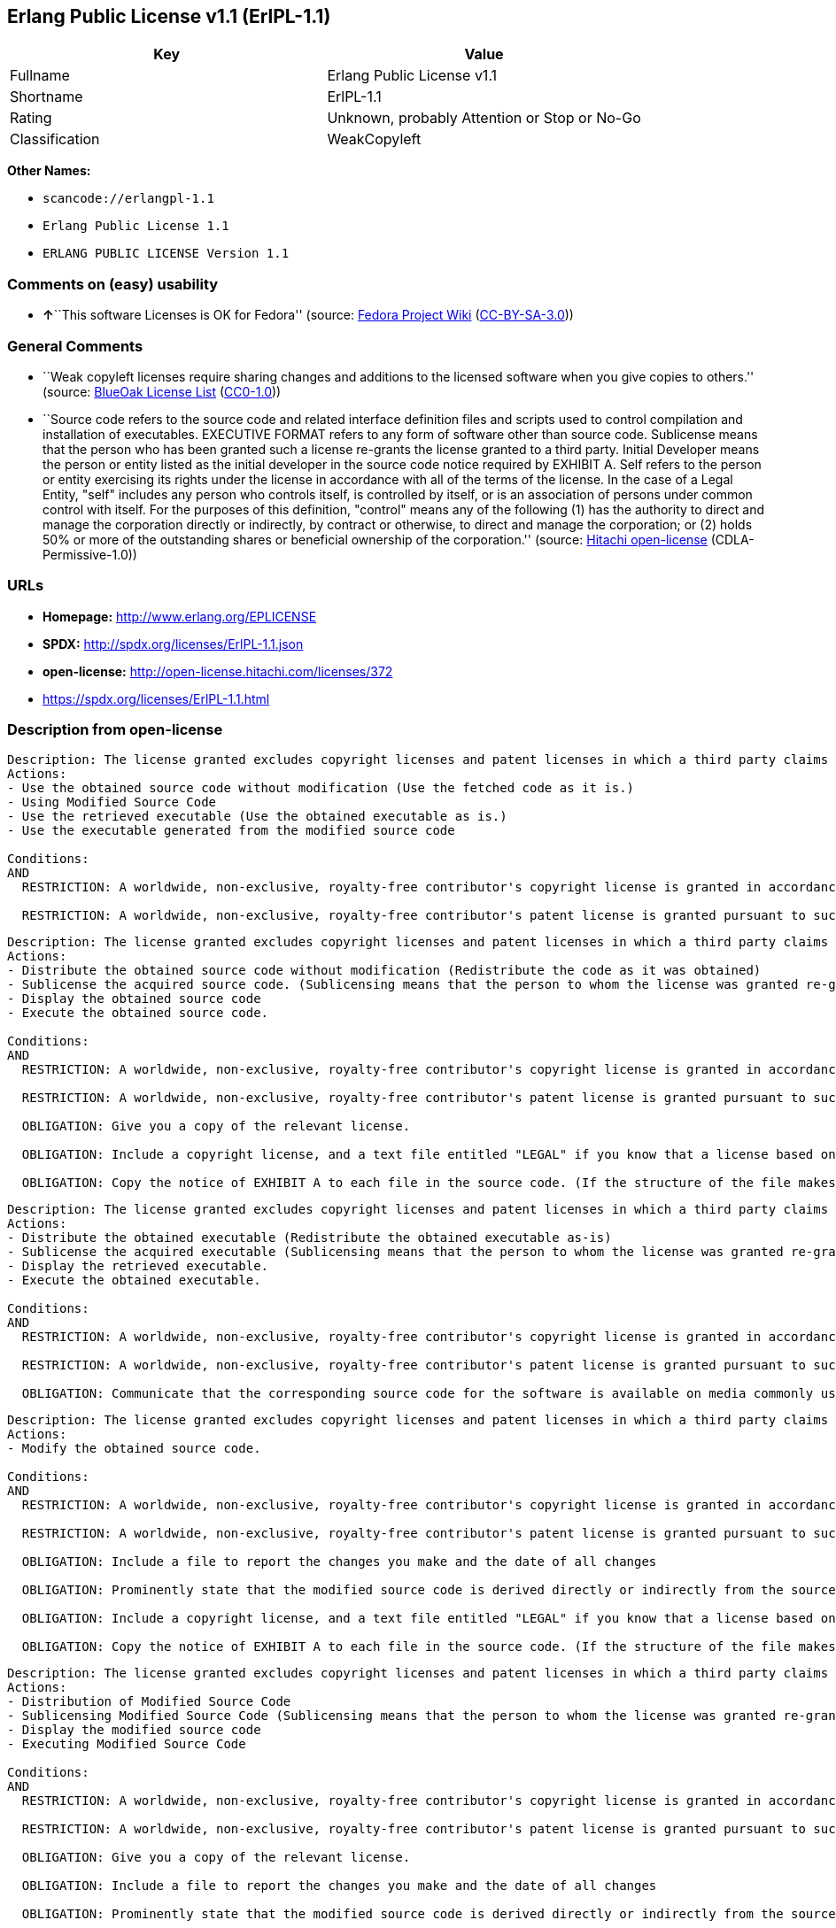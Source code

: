 == Erlang Public License v1.1 (ErlPL-1.1)

[cols=",",options="header",]
|===
|Key |Value
|Fullname |Erlang Public License v1.1
|Shortname |ErlPL-1.1
|Rating |Unknown, probably Attention or Stop or No-Go
|Classification |WeakCopyleft
|===

*Other Names:*

* `+scancode://erlangpl-1.1+`
* `+Erlang Public License 1.1+`
* `+ERLANG PUBLIC LICENSE Version 1.1+`

=== Comments on (easy) usability

* **↑**``This software Licenses is OK for Fedora'' (source:
https://fedoraproject.org/wiki/Licensing:Main?rd=Licensing[Fedora
Project Wiki]
(https://creativecommons.org/licenses/by-sa/3.0/legalcode[CC-BY-SA-3.0]))

=== General Comments

* ``Weak copyleft licenses require sharing changes and additions to the
licensed software when you give copies to others.'' (source:
https://blueoakcouncil.org/copyleft[BlueOak License List]
(https://raw.githubusercontent.com/blueoakcouncil/blue-oak-list-npm-package/master/LICENSE[CC0-1.0]))
* ``Source code refers to the source code and related interface
definition files and scripts used to control compilation and
installation of executables. EXECUTIVE FORMAT refers to any form of
software other than source code. Sublicense means that the person who
has been granted such a license re-grants the license granted to a third
party. Initial Developer means the person or entity listed as the
initial developer in the source code notice required by EXHIBIT A. Self
refers to the person or entity exercising its rights under the license
in accordance with all of the terms of the license. In the case of a
Legal Entity, "self" includes any person who controls itself, is
controlled by itself, or is an association of persons under common
control with itself. For the purposes of this definition, "control"
means any of the following (1) has the authority to direct and manage
the corporation directly or indirectly, by contract or otherwise, to
direct and manage the corporation; or (2) holds 50% or more of the
outstanding shares or beneficial ownership of the corporation.''
(source: https://github.com/Hitachi/open-license[Hitachi open-license]
(CDLA-Permissive-1.0))

=== URLs

* *Homepage:* http://www.erlang.org/EPLICENSE
* *SPDX:* http://spdx.org/licenses/ErlPL-1.1.json
* *open-license:* http://open-license.hitachi.com/licenses/372
* https://spdx.org/licenses/ErlPL-1.1.html

=== Description from open-license

....
Description: The license granted excludes copyright licenses and patent licenses in which a third party claims intellectual property rights. The copyright license granted includes copyrights that are licensable to the Initial Developer. The patent license granted includes any patent claims that the Initial Developer can license that are necessarily infringed by the use of the software developed by the Initial Developer alone or in combination with the Contributor's contributions. The initial developer is the person or entity listed as the initial developer in the source code notice required by EXHIBIT A. The initial developer is the person or entity listed as the initial developer in the source code notice. Source code refers to the source code and associated interface definition files and scripts used to control the compilation and installation of executables. The executable refers to any form of software other than source code.
Actions:
- Use the obtained source code without modification (Use the fetched code as it is.)
- Using Modified Source Code
- Use the retrieved executable (Use the obtained executable as is.)
- Use the executable generated from the modified source code

Conditions:
AND
  RESTRICTION: A worldwide, non-exclusive, royalty-free contributor's copyright license is granted in accordance with such license.

  RESTRICTION: A worldwide, non-exclusive, royalty-free contributor's patent license is granted pursuant to such license (However, it applies only to those claims that are licensable by the contributor that are necessarily infringed by using the contributor's contribution alone or in combination with the software in question.)



....

....
Description: The license granted excludes copyright licenses and patent licenses in which a third party claims intellectual property rights. The copyright license granted includes copyrights that are licensable to the Initial Developer. The patent license granted includes claims of patents that are licensable by the Initial Developer that are necessarily infringed by the use of software developed by the Initial Developer alone or in combination with the Contributor's contributions. ● Keep the source code of the software available for at least 12 months from the date it is made available in a reasonable manner commonly used for software replacement and at least 6 months from the date it is made available with a modification of the software. You are obliged to ensure that the source code is available even if it is distributed through a third party mechanism. The initial developer is the person or entity listed as the initial developer in the mandatory EXHIBIT A source code notice. Source code refers to the source code and associated interface definition files and scripts used to control the compilation and installation of executables. The term "executable" refers to any form of software other than source code. The term "sublicense" refers to the granting of a license to a third party by the person who has been granted such a license.
Actions:
- Distribute the obtained source code without modification (Redistribute the code as it was obtained)
- Sublicense the acquired source code. (Sublicensing means that the person to whom the license was granted re-grants the license granted to a third party.)
- Display the obtained source code
- Execute the obtained source code.

Conditions:
AND
  RESTRICTION: A worldwide, non-exclusive, royalty-free contributor's copyright license is granted in accordance with such license.

  RESTRICTION: A worldwide, non-exclusive, royalty-free contributor's patent license is granted pursuant to such license (However, it applies only to those claims that are licensable by the contributor that are necessarily infringed by using the contributor's contribution alone or in combination with the software in question.)

  OBLIGATION: Give you a copy of the relevant license.

  OBLIGATION: Include a copyright license, and a text file entitled "LEGAL" if you know that a license based on a third party's intellectual property rights is required to exercise a patent license (Describe the rights and the third parties who claim them in sufficient detail so that persons to whom the license grants copyright licenses and patent licenses can be contacted. Take reasonable steps to promptly revise any "LEGAL" contained in such software for subsequent distribution and to communicate that information to the recipients of the source code corresponding to such software if you receive new information concerning the rights of third parties. If your modified source code contains an Application Programming Interface (API) and you hold or maintain a patent license reasonably believed to be necessary to implement such API, you shall include such information in LEGAL.)

  OBLIGATION: Copy the notice of EXHIBIT A to each file in the source code. (If the structure of the file makes it impossible to place the notice in a specific source code file, include the notice where the user would like to see it (e.g., in a related directory).)



....

....
Description: The license granted excludes copyright licenses and patent licenses in which a third party claims intellectual property rights. The copyright license granted includes copyrights that are licensable to the Initial Developer. The patent license granted includes those claims that are licensable by the initial developer that are necessarily infringed by the use of the software developed by the initial developer alone or in combination with the contributor's contributions. If media are used, the executable and source code are passed on the same media. Keep the source code of the software available for at least 12 months from the date you make it available in a reasonable manner commonly used for software exchange, and for at least 6 months from the date you make a modified version of the software available. You are obliged to ensure that the source code is available even if it is distributed through a third party mechanism. The initial developer is the person or entity listed as the initial developer in the mandatory EXHIBIT A source code notice. Source code refers to the source code and associated interface definition files and scripts used to control the compilation and installation of executables. The term "executable" refers to any form of software other than source code. The term "sublicense" refers to the granting of a license to a third party by the person who has been granted such a license.
Actions:
- Distribute the obtained executable (Redistribute the obtained executable as-is)
- Sublicense the acquired executable (Sublicensing means that the person to whom the license was granted re-grants the license granted to a third party.)
- Display the retrieved executable.
- Execute the obtained executable.

Conditions:
AND
  RESTRICTION: A worldwide, non-exclusive, royalty-free contributor's copyright license is granted in accordance with such license.

  RESTRICTION: A worldwide, non-exclusive, royalty-free contributor's patent license is granted pursuant to such license (However, it applies only to those claims that are licensable by the contributor that are necessarily infringed by using the contributor's contribution alone or in combination with the software in question.)

  OBLIGATION: Communicate that the corresponding source code for the software is available on media commonly used for software interchange and in a reasonable manner.



....

....
Description: The license granted excludes copyright licenses and patent licenses in which a third party claims intellectual property rights. The copyright license granted includes copyrights that are licensable to the Initial Developer. The patent license granted includes any patent claims that the Initial Developer can license that are necessarily infringed by the use of the software developed by the Initial Developer alone or in combination with the Contributor's contributions. The initial developer is the person or entity listed as the initial developer in the source code notice required by EXHIBIT A. The initial developer is the person or entity listed as the initial developer in the source code notice. Source code refers to the source code and associated interface definition files and scripts used to control the compilation and installation of executables. The executable refers to any form of software other than source code.
Actions:
- Modify the obtained source code.

Conditions:
AND
  RESTRICTION: A worldwide, non-exclusive, royalty-free contributor's copyright license is granted in accordance with such license.

  RESTRICTION: A worldwide, non-exclusive, royalty-free contributor's patent license is granted pursuant to such license (However, it applies only to those claims that are licensable by the contributor that are necessarily infringed by using the contributor's contribution alone or in combination with the software in question.)

  OBLIGATION: Include a file to report the changes you make and the date of all changes

  OBLIGATION: Prominently state that the modified source code is derived directly or indirectly from the source code provided by the initial developer in the source code and in any notices in the executable or related documentation explaining the origin or ownership of the software.

  OBLIGATION: Include a copyright license, and a text file entitled "LEGAL" if you know that a license based on a third party's intellectual property rights is required to exercise a patent license (Describe the rights and the third parties who claim them in sufficient detail so that persons to whom the license grants copyright licenses and patent licenses can be contacted. Take reasonable steps to promptly revise any "LEGAL" contained in such software for subsequent distribution and to communicate that information to the recipients of the source code corresponding to such software if you receive new information concerning the rights of third parties. If your modified source code contains an Application Programming Interface (API) and you hold or maintain a patent license reasonably believed to be necessary to implement such API, you shall include such information in LEGAL.)

  OBLIGATION: Copy the notice of EXHIBIT A to each file in the source code. (If the structure of the file makes it impossible to place the notice in a specific source code file, include the notice where the user would like to see it (e.g., in a related directory).)



....

....
Description: The license granted excludes copyright licenses and patent licenses in which a third party claims intellectual property rights. The copyright license granted includes copyrights that are licensable to the Initial Developer. The patent license granted includes claims of patents that are licensable by the Initial Developer that are necessarily infringed by the use of software developed by the Initial Developer alone or in combination with the Contributor's contributions. ● Keep the source code of the software available for at least 12 months from the date it is made available in a reasonable manner commonly used for software replacement and at least 6 months from the date it is made available with a modification of the software. You are obliged to ensure that the source code is available even if it is distributed through a third party mechanism. The initial developer is the person or entity listed as the initial developer in the mandatory EXHIBIT A source code notice. Source code refers to the source code and associated interface definition files and scripts used to control the compilation and installation of executables. The term "executable" refers to any form of software other than source code. The term "sublicense" refers to the granting of a license to a third party by the person who has been granted such a license.
Actions:
- Distribution of Modified Source Code
- Sublicensing Modified Source Code (Sublicensing means that the person to whom the license was granted re-grants the license granted to a third party.)
- Display the modified source code
- Executing Modified Source Code

Conditions:
AND
  RESTRICTION: A worldwide, non-exclusive, royalty-free contributor's copyright license is granted in accordance with such license.

  RESTRICTION: A worldwide, non-exclusive, royalty-free contributor's patent license is granted pursuant to such license (However, it applies only to those claims that are licensable by the contributor that are necessarily infringed by using the contributor's contribution alone or in combination with the software in question.)

  OBLIGATION: Give you a copy of the relevant license.

  OBLIGATION: Include a file to report the changes you make and the date of all changes

  OBLIGATION: Prominently state that the modified source code is derived directly or indirectly from the source code provided by the initial developer in the source code and in any notices in the executable or related documentation explaining the origin or ownership of the software.

  OBLIGATION: Include a copyright license, and a text file entitled "LEGAL" if you know that a license based on a third party's intellectual property rights is required to exercise a patent license (Describe the rights and the third parties who claim them in sufficient detail so that persons to whom the license grants copyright licenses and patent licenses can be contacted. Take reasonable steps to promptly revise any "LEGAL" contained in such software for subsequent distribution and to communicate that information to the recipients of the source code corresponding to such software if you receive new information concerning the rights of third parties. If your modified source code contains an Application Programming Interface (API) and you hold or maintain a patent license reasonably believed to be necessary to implement such API, you shall include such information in LEGAL.)

  OBLIGATION: Copy the notice of EXHIBIT A to each file in the source code. (If the structure of the file makes it impossible to place the notice in a specific source code file, include the notice where the user would like to see it (e.g., in a related directory).)



....

....
Description: The license granted excludes copyright licenses and patent licenses in which a third party claims intellectual property rights. The copyright license granted includes copyrights that are licensable to the Initial Developer. The patent license granted includes those claims that are licensable by the initial developer that are necessarily infringed by the use of the software developed by the initial developer alone or in combination with the contributor's contributions. If media are used, the executable and source code are passed on the same media. Keep the source code of the software available for at least 12 months from the date you make it available in a reasonable manner commonly used for software exchange, and for at least 6 months from the date you make a modified version of the software available. You are obliged to ensure that the source code is available even if it is distributed through a third party mechanism. The initial developer is the person or entity listed as the initial developer in the mandatory EXHIBIT A source code notice. Source code refers to the source code and associated interface definition files and scripts used to control the compilation and installation of executables. The term "executable" refers to any form of software other than source code. The term "sublicense" refers to the granting of a license to a third party by the person who has been granted such a license.
Actions:
- Distribute the executable generated from the modified source code
- Sublicense the generated executable from modified source code (Sublicensing means that the person to whom the license was granted re-grants the license granted to a third party.)
- Display the executable generated from the modified source code.
- Execute the executable generated from the modified source code.

Conditions:
AND
  RESTRICTION: A worldwide, non-exclusive, royalty-free contributor's copyright license is granted in accordance with such license.

  RESTRICTION: A worldwide, non-exclusive, royalty-free contributor's patent license is granted pursuant to such license (However, it applies only to those claims that are licensable by the contributor that are necessarily infringed by using the contributor's contribution alone or in combination with the software in question.)

  OBLIGATION: Tell them that the corresponding source code for the software is available from themselves on media commonly used for software interchange and in a reasonable manner.

  OBLIGATION: Include a file to report the changes you make and the date of all changes

  OBLIGATION: Prominently state that the modified source code is derived directly or indirectly from the source code provided by the initial developer in the source code and in any notices in the executable or related documentation explaining the origin or ownership of the software.



....

....
Description: The same is true for the early developers. When accepting liability, the developer may take responsibility for himself or herself, but not for the early developers. The same is true for the Initial Developer. If the Initial Developer is held responsible or is required to pay compensation, it is necessary to prevent the Initial Developer from being held liable and to compensate the Initial Developer for any damages. Early Developers are the persons or entities listed as Early Developers in the source code notices required by EXHIBIT A. Early Developers are not required to be responsible for their own work.
Actions:
- When you distribute the software, you offer support, warranties, indemnification, and other liability and rights consistent with the license, for a fee.

Conditions:
OBLIGATION: I do so at my own risk. (If you accept the responsibility, you can take it on your own account, but you cannot do it for other contributors. If by acting as your own responsibility, you are held liable for or demand compensation from other contributors, you need to prevent those people or entities from being damaged and compensate them for the damage.)

....

....
Description: The license granted excludes copyright licenses and patent licenses in which a third party claims intellectual property rights. The copyright license granted includes copyrights that are licensable to the Initial Developer. The patent license granted includes those claims that are licensable by the initial developer that are necessarily infringed by the use of the software developed by the initial developer alone or in combination with the contributor's contributions. If media are used, the executable and source code are passed on the same media. Keep the source code of the software available for at least 12 months from the date you make it available in a reasonable manner commonly used for software exchange, and for at least 6 months from the date you make a modified version of the software available. You are obliged to ensure that the source code is available even if it is distributed through a third party mechanism. The initial developer is the person or entity listed as the initial developer in the mandatory EXHIBIT A source code notice. Source code refers to the source code and associated interface definition files and scripts used to control the compilation and installation of executables. The executable refers to any form of software other than source code.
Actions:
- Distribute the acquired executables under your own license

Conditions:
AND
  RESTRICTION: A worldwide, non-exclusive, royalty-free contributor's copyright license is granted in accordance with such license.

  RESTRICTION: A worldwide, non-exclusive, royalty-free contributor's patent license is granted pursuant to such license (However, it applies only to those claims that are licensable by the contributor that are necessarily infringed by using the contributor's contribution alone or in combination with the software in question.)

  OBLIGATION: Tell them that the corresponding source code for the software is available from themselves on media commonly used for software interchange and in a reasonable manner.

  RESTRICTION: The license you offer does not restrict or modify the rights to the source code described in the license.

  RESTRICTION: Inform you that the terms of your own license, which are different from the license in question, are offered only by you and not by any other party.

  OBLIGATION: Indemnify the initial developer or contributor against any liability arising out of the terms of the license they offer



....

....
Description: The license granted excludes copyright licenses and patent licenses in which a third party claims intellectual property rights. The copyright license granted includes copyrights that are licensable to the Initial Developer. The patent license granted includes those claims that are licensable by the initial developer that are necessarily infringed by the use of the software developed by the initial developer alone or in combination with the contributor's contributions. If media are used, the executable and source code are passed on the same media. Keep the source code of the software available for at least 12 months from the date you make it available in a reasonable manner commonly used for software exchange, and for at least 6 months from the date you make a modified version of the software available. You are obliged to ensure that the source code is available even if it is distributed through a third party mechanism. The initial developer is the person or entity listed as the initial developer in the mandatory EXHIBIT A source code notice. Source code refers to the source code and associated interface definition files and scripts used to control the compilation and installation of executables. The executable refers to any form of software other than source code.
Actions:
- Distribute executables generated from modified source code under your own license.

Conditions:
AND
  RESTRICTION: A worldwide, non-exclusive, royalty-free contributor's copyright license is granted in accordance with such license.

  RESTRICTION: A worldwide, non-exclusive, royalty-free contributor's patent license is granted pursuant to such license (However, it applies only to those claims that are licensable by the contributor that are necessarily infringed by using the contributor's contribution alone or in combination with the software in question.)

  OBLIGATION: Tell them that the corresponding source code for the software is available from themselves on media commonly used for software interchange and in a reasonable manner.

  OBLIGATION: Include a file to report the changes you make and the date of all changes

  OBLIGATION: Prominently state that the modified source code is derived directly or indirectly from the source code provided by the initial developer in the source code and in any notices in the executable or related documentation explaining the origin or ownership of the software.

  RESTRICTION: The license you offer does not restrict or modify the rights to the source code described in the license.

  RESTRICTION: Inform you that the terms of your own license, which are different from the license in question, are offered only by you and not by any other party.

  OBLIGATION: Indemnify the initial developer or contributor against any liability arising out of the terms of the license they offer



....

(source: Hitachi open-license)

=== Text

....
ERLANG PUBLIC LICENSE
Version 1.1

1. Definitions.

1.1. ``Contributor'' means each entity that creates or contributes to
the creation of Modifications.

1.2. ``Contributor Version'' means the combination of the Original
Code, prior Modifications used by a Contributor, and the Modifications
made by that particular Contributor.

1.3. ``Covered Code'' means the Original Code or Modifications or the
combination of the Original Code and Modifications, in each case
including portions thereof.

1.4. ``Electronic Distribution Mechanism'' means a mechanism generally
accepted in the software development community for the electronic
transfer of data.

1.5. ``Executable'' means Covered Code in any form other than Source
Code.

1.6. ``Initial Developer'' means the individual or entity identified
as the Initial Developer in the Source Code notice required by Exhibit
A.

1.7. ``Larger Work'' means a work which combines Covered Code or
portions thereof with code not governed by the terms of this License.

1.8. ``License'' means this document.

1.9. ``Modifications'' means any addition to or deletion from the
substance or structure of either the Original Code or any previous
Modifications. When Covered Code is released as a series of files, a
Modification is:

A. Any addition to or deletion from the contents of a file containing
   Original Code or previous Modifications. 

B. Any new file that contains any part of the Original Code or
   previous Modifications. 

1.10. ``Original Code'' means Source Code of computer software code
which is described in the Source Code notice required by Exhibit A as
Original Code, and which, at the time of its release under this
License is not already Covered Code governed by this License.

1.11. ``Source Code'' means the preferred form of the Covered Code for
making modifications to it, including all modules it contains, plus
any associated interface definition files, scripts used to control
compilation and installation of an Executable, or a list of source
code differential comparisons against either the Original Code or
another well known, available Covered Code of the Contributor's
choice. The Source Code can be in a compressed or archival form,
provided the appropriate decompression or de-archiving software is
widely available for no charge.

1.12. ``You'' means an individual or a legal entity exercising rights
under, and complying with all of the terms of, this License. For legal
entities,``You'' includes any entity which controls, is controlled by,
or is under common control with You. For purposes of this definition,
``control'' means (a) the power, direct or indirect, to cause the
direction or management of such entity, whether by contract or
otherwise, or (b) ownership of fifty percent (50%) or more of the
outstanding shares or beneficial ownership of such entity.

2. Source Code License.

2.1. The Initial Developer Grant.
The Initial Developer hereby grants You a world-wide, royalty-free,
non-exclusive license, subject to third party intellectual property
claims:

(a) to use, reproduce, modify, display, perform, sublicense and
    distribute the Original Code (or portions thereof) with or without
    Modifications, or as part of a Larger Work; and 

(b) under patents now or hereafter owned or controlled by Initial
    Developer, to make, have made, use and sell (``Utilize'') the
    Original Code (or portions thereof), but solely to the extent that
    any such patent is reasonably necessary to enable You to Utilize
    the Original Code (or portions thereof) and not to any greater
    extent that may be necessary to Utilize further Modifications or
    combinations. 

2.2. Contributor Grant.
Each Contributor hereby grants You a world-wide, royalty-free,
non-exclusive license, subject to third party intellectual property
claims:

(a) to use, reproduce, modify, display, perform, sublicense and
    distribute the Modifications created by such Contributor (or
    portions thereof) either on an unmodified basis, with other
    Modifications, as Covered Code or as part of a Larger Work; and 

(b) under patents now or hereafter owned or controlled by Contributor,
    to Utilize the Contributor Version (or portions thereof), but
    solely to the extent that any such patent is reasonably necessary
    to enable You to Utilize the Contributor Version (or portions
    thereof), and not to any greater extent that may be necessary to
    Utilize further Modifications or combinations. 

3. Distribution Obligations.

3.1. Application of License.
The Modifications which You contribute are governed by the terms of
this License, including without limitation Section 2.2. The Source
Code version of Covered Code may be distributed only under the terms
of this License, and You must include a copy of this License with
every copy of the Source Code You distribute. You may not offer or
impose any terms on any Source Code version that alters or restricts
the applicable version of this License or the recipients' rights
hereunder. However, You may include an additional document offering
the additional rights described in Section 3.5. 

3.2. Availability of Source Code.
Any Modification which You contribute must be made available in Source
Code form under the terms of this License either on the same media as
an Executable version or via an accepted Electronic Distribution
Mechanism to anyone to whom you made an Executable version available;
and if made available via Electronic Distribution Mechanism, must
remain available for at least twelve (12) months after the date it
initially became available, or at least six (6) months after a
subsequent version of that particular Modification has been made
available to such recipients. You are responsible for ensuring that
the Source Code version remains available even if the Electronic
Distribution Mechanism is maintained by a third party.

3.3. Description of Modifications.
You must cause all Covered Code to which you contribute to contain a
file documenting the changes You made to create that Covered Code and
the date of any change. You must include a prominent statement that
the Modification is derived, directly or indirectly, from Original
Code provided by the Initial Developer and including the name of the
Initial Developer in (a) the Source Code, and (b) in any notice in an
Executable version or related documentation in which You describe the
origin or ownership of the Covered Code.

3.4. Intellectual Property Matters

(a) Third Party Claims.
    If You have knowledge that a party claims an intellectual property
    right in particular functionality or code (or its utilization
    under this License), you must include a text file with the source
    code distribution titled ``LEGAL'' which describes the claim and
    the party making the claim in sufficient detail that a recipient
    will know whom to contact. If you obtain such knowledge after You
    make Your Modification available as described in Section 3.2, You
    shall promptly modify the LEGAL file in all copies You make
    available thereafter and shall take other steps (such as notifying
    appropriate mailing lists or newsgroups) reasonably calculated to
    inform those who received the Covered Code that new knowledge has
    been obtained. 

(b) Contributor APIs.
    If Your Modification is an application programming interface and
    You own or control patents which are reasonably necessary to
    implement that API, you must also include this information in the
    LEGAL file. 

3.5. Required Notices.
You must duplicate the notice in Exhibit A in each file of the Source
Code, and this License in any documentation for the Source Code, where
You describe recipients' rights relating to Covered Code. If You
created one or more Modification(s), You may add your name as a
Contributor to the notice described in Exhibit A. If it is not
possible to put such notice in a particular Source Code file due to
its structure, then you must include such notice in a location (such
as a relevant directory file) where a user would be likely to look for
such a notice. You may choose to offer, and to charge a fee for,
warranty, support, indemnity or liability obligations to one or more
recipients of Covered Code. However, You may do so only on Your own
behalf, and not on behalf of the Initial Developer or any
Contributor. You must make it absolutely clear than any such warranty,
support, indemnity or liability obligation is offered by You alone,
and You hereby agree to indemnify the Initial Developer and every
Contributor for any liability incurred by the Initial Developer or
such Contributor as a result of warranty, support, indemnity or
liability terms You offer.

3.6. Distribution of Executable Versions.
You may distribute Covered Code in Executable form only if the
requirements of Section 3.1-3.5 have been met for that Covered Code,
and if You include a notice stating that the Source Code version of
the Covered Code is available under the terms of this License,
including a description of how and where You have fulfilled the
obligations of Section 3.2. The notice must be conspicuously included
in any notice in an Executable version, related documentation or
collateral in which You describe recipients' rights relating to the
Covered Code. You may distribute the Executable version of Covered
Code under a license of Your choice, which may contain terms different
from this License, provided that You are in compliance with the terms
of this License and that the license for the Executable version does
not attempt to limit or alter the recipient's rights in the Source
Code version from the rights set forth in this License. If You
distribute the Executable version under a different license You must
make it absolutely clear that any terms which differ from this License
are offered by You alone, not by the Initial Developer or any
Contributor. You hereby agree to indemnify the Initial Developer and
every Contributor for any liability incurred by the Initial Developer
or such Contributor as a result of any such terms You offer.

3.7. Larger Works.
You may create a Larger Work by combining Covered Code with other code
not governed by the terms of this License and distribute the Larger
Work as a single product. In such a case, You must make sure the
requirements of this License are fulfilled for the Covered Code.

4. Inability to Comply Due to Statute or Regulation.
If it is impossible for You to comply with any of the terms of this
License with respect to some or all of the Covered Code due to statute
or regulation then You must: (a) comply with the terms of this License
to the maximum extent possible; and (b) describe the limitations and
the code they affect. Such description must be included in the LEGAL
file described in Section 3.4 and must be included with all
distributions of the Source Code. Except to the extent prohibited by
statute or regulation, such description must be sufficiently detailed
for a recipient of ordinary skill to be able to understand it.

5. Application of this License.

This License applies to code to which the Initial Developer has
attached the notice in Exhibit A, and to related Covered Code.

6. CONNECTION TO MOZILLA PUBLIC LICENSE

This Erlang License is a derivative work of the Mozilla Public
License, Version 1.0. It contains terms which differ from the Mozilla
Public License, Version 1.0.

7. DISCLAIMER OF WARRANTY.

COVERED CODE IS PROVIDED UNDER THIS LICENSE ON AN ``AS IS'' BASIS,
WITHOUT WARRANTY OF ANY KIND, EITHER EXPRESSED OR IMPLIED, INCLUDING,
WITHOUT LIMITATION, WARRANTIES THAT THE COVERED CODE IS FREE OF
DEFECTS, MERCHANTABLE, FIT FOR A PARTICULAR PURPOSE OR
NON-INFRINGING. THE ENTIRE RISK AS TO THE QUALITY AND PERFORMANCE OF
THE COVERED CODE IS WITH YOU. SHOULD ANY COVERED CODE PROVE DEFECTIVE
IN ANY RESPECT, YOU (NOT THE INITIAL DEVELOPER OR ANY OTHER
CONTRIBUTOR) ASSUME THE COST OF ANY NECESSARY SERVICING, REPAIR OR
CORRECTION. THIS DISCLAIMER OF WARRANTY CONSTITUTES AN ESSENTIAL PART
OF THIS LICENSE. NO USE OF ANY COVERED CODE IS AUTHORIZED HEREUNDER
EXCEPT UNDER THIS DISCLAIMER.

8. TERMINATION.
This License and the rights granted hereunder will terminate
automatically if You fail to comply with terms herein and fail to cure
such breach within 30 days of becoming aware of the breach. All
sublicenses to the Covered Code which are properly granted shall
survive any termination of this License. Provisions which, by their
nature, must remain in effect beyond the termination of this License
shall survive.

9. DISCLAIMER OF LIABILITY
Any utilization of Covered Code shall not cause the Initial Developer
or any Contributor to be liable for any damages (neither direct nor
indirect).

10. MISCELLANEOUS
This License represents the complete agreement concerning the subject
matter hereof. If any provision is held to be unenforceable, such
provision shall be reformed only to the extent necessary to make it
enforceable. This License shall be construed by and in accordance with
the substantive laws of Sweden. Any dispute, controversy or claim
arising out of or relating to this License, or the breach, termination
or invalidity thereof, shall be subject to the exclusive jurisdiction
of Swedish courts, with the Stockholm City Court as the first
instance.
	
EXHIBIT A.

``The contents of this file are subject to the Erlang Public License,
Version 1.1, (the "License"); you may not use this file except in
compliance with the License. You should have received a copy of the
Erlang Public License along with this software. If not, it can be
retrieved via the world wide web at http://www.erlang.org/.

Software distributed under the License is distributed on an "AS IS"
basis, WITHOUT WARRANTY OF ANY KIND, either express or implied. See
the License for the specific language governing rights and limitations
under the License.

The Initial Developer of the Original Code is Ericsson Utvecklings AB.
Portions created by Ericsson are Copyright 1999, Ericsson Utvecklings
AB. All Rights Reserved.''
....

'''''

=== Raw Data

==== Facts

* LicenseName
* https://spdx.org/licenses/ErlPL-1.1.html[SPDX] (all data [in this
repository] is generated)
* https://blueoakcouncil.org/copyleft[BlueOak License List]
(https://raw.githubusercontent.com/blueoakcouncil/blue-oak-list-npm-package/master/LICENSE[CC0-1.0])
* https://github.com/nexB/scancode-toolkit/blob/develop/src/licensedcode/data/licenses/erlangpl-1.1.yml[Scancode]
(CC0-1.0)
* https://fedoraproject.org/wiki/Licensing:Main?rd=Licensing[Fedora
Project Wiki]
(https://creativecommons.org/licenses/by-sa/3.0/legalcode[CC-BY-SA-3.0])
* https://github.com/Hitachi/open-license[Hitachi open-license]
(CDLA-Permissive-1.0)

==== Raw JSON

....
{
    "__impliedNames": [
        "ErlPL-1.1",
        "Erlang Public License v1.1",
        "scancode://erlangpl-1.1",
        "Erlang Public License 1.1",
        "ERLANG PUBLIC LICENSE Version 1.1"
    ],
    "__impliedId": "ErlPL-1.1",
    "__isFsfFree": true,
    "__impliedAmbiguousNames": [
        "Erlang Public License",
        "ERPL"
    ],
    "__impliedComments": [
        [
            "BlueOak License List",
            [
                "Weak copyleft licenses require sharing changes and additions to the licensed software when you give copies to others."
            ]
        ],
        [
            "Hitachi open-license",
            [
                "Source code refers to the source code and related interface definition files and scripts used to control compilation and installation of executables. EXECUTIVE FORMAT refers to any form of software other than source code. Sublicense means that the person who has been granted such a license re-grants the license granted to a third party. Initial Developer means the person or entity listed as the initial developer in the source code notice required by EXHIBIT A. Self refers to the person or entity exercising its rights under the license in accordance with all of the terms of the license. In the case of a Legal Entity, \"self\" includes any person who controls itself, is controlled by itself, or is an association of persons under common control with itself. For the purposes of this definition, \"control\" means any of the following (1) has the authority to direct and manage the corporation directly or indirectly, by contract or otherwise, to direct and manage the corporation; or (2) holds 50% or more of the outstanding shares or beneficial ownership of the corporation."
            ]
        ]
    ],
    "facts": {
        "LicenseName": {
            "implications": {
                "__impliedNames": [
                    "ErlPL-1.1"
                ],
                "__impliedId": "ErlPL-1.1"
            },
            "shortname": "ErlPL-1.1",
            "otherNames": []
        },
        "SPDX": {
            "isSPDXLicenseDeprecated": false,
            "spdxFullName": "Erlang Public License v1.1",
            "spdxDetailsURL": "http://spdx.org/licenses/ErlPL-1.1.json",
            "_sourceURL": "https://spdx.org/licenses/ErlPL-1.1.html",
            "spdxLicIsOSIApproved": false,
            "spdxSeeAlso": [
                "http://www.erlang.org/EPLICENSE"
            ],
            "_implications": {
                "__impliedNames": [
                    "ErlPL-1.1",
                    "Erlang Public License v1.1"
                ],
                "__impliedId": "ErlPL-1.1",
                "__isOsiApproved": false,
                "__impliedURLs": [
                    [
                        "SPDX",
                        "http://spdx.org/licenses/ErlPL-1.1.json"
                    ],
                    [
                        null,
                        "http://www.erlang.org/EPLICENSE"
                    ]
                ]
            },
            "spdxLicenseId": "ErlPL-1.1"
        },
        "Fedora Project Wiki": {
            "GPLv2 Compat?": "NO",
            "rating": "Good",
            "Upstream URL": "https://fedoraproject.org/wiki/Licensing/ErlangPublicLicense",
            "GPLv3 Compat?": "NO",
            "Short Name": "ERPL",
            "licenseType": "license",
            "_sourceURL": "https://fedoraproject.org/wiki/Licensing:Main?rd=Licensing",
            "Full Name": "Erlang Public License 1.1",
            "FSF Free?": "Yes",
            "_implications": {
                "__impliedNames": [
                    "Erlang Public License 1.1"
                ],
                "__isFsfFree": true,
                "__impliedAmbiguousNames": [
                    "ERPL"
                ],
                "__impliedJudgement": [
                    [
                        "Fedora Project Wiki",
                        {
                            "tag": "PositiveJudgement",
                            "contents": "This software Licenses is OK for Fedora"
                        }
                    ]
                ]
            }
        },
        "Scancode": {
            "otherUrls": null,
            "homepageUrl": "http://www.erlang.org/EPLICENSE",
            "shortName": "Erlang Public License 1.1",
            "textUrls": null,
            "text": "ERLANG PUBLIC LICENSE\nVersion 1.1\n\n1. Definitions.\n\n1.1. ``Contributor'' means each entity that creates or contributes to\nthe creation of Modifications.\n\n1.2. ``Contributor Version'' means the combination of the Original\nCode, prior Modifications used by a Contributor, and the Modifications\nmade by that particular Contributor.\n\n1.3. ``Covered Code'' means the Original Code or Modifications or the\ncombination of the Original Code and Modifications, in each case\nincluding portions thereof.\n\n1.4. ``Electronic Distribution Mechanism'' means a mechanism generally\naccepted in the software development community for the electronic\ntransfer of data.\n\n1.5. ``Executable'' means Covered Code in any form other than Source\nCode.\n\n1.6. ``Initial Developer'' means the individual or entity identified\nas the Initial Developer in the Source Code notice required by Exhibit\nA.\n\n1.7. ``Larger Work'' means a work which combines Covered Code or\nportions thereof with code not governed by the terms of this License.\n\n1.8. ``License'' means this document.\n\n1.9. ``Modifications'' means any addition to or deletion from the\nsubstance or structure of either the Original Code or any previous\nModifications. When Covered Code is released as a series of files, a\nModification is:\n\nA. Any addition to or deletion from the contents of a file containing\n   Original Code or previous Modifications. \n\nB. Any new file that contains any part of the Original Code or\n   previous Modifications. \n\n1.10. ``Original Code'' means Source Code of computer software code\nwhich is described in the Source Code notice required by Exhibit A as\nOriginal Code, and which, at the time of its release under this\nLicense is not already Covered Code governed by this License.\n\n1.11. ``Source Code'' means the preferred form of the Covered Code for\nmaking modifications to it, including all modules it contains, plus\nany associated interface definition files, scripts used to control\ncompilation and installation of an Executable, or a list of source\ncode differential comparisons against either the Original Code or\nanother well known, available Covered Code of the Contributor's\nchoice. The Source Code can be in a compressed or archival form,\nprovided the appropriate decompression or de-archiving software is\nwidely available for no charge.\n\n1.12. ``You'' means an individual or a legal entity exercising rights\nunder, and complying with all of the terms of, this License. For legal\nentities,``You'' includes any entity which controls, is controlled by,\nor is under common control with You. For purposes of this definition,\n``control'' means (a) the power, direct or indirect, to cause the\ndirection or management of such entity, whether by contract or\notherwise, or (b) ownership of fifty percent (50%) or more of the\noutstanding shares or beneficial ownership of such entity.\n\n2. Source Code License.\n\n2.1. The Initial Developer Grant.\nThe Initial Developer hereby grants You a world-wide, royalty-free,\nnon-exclusive license, subject to third party intellectual property\nclaims:\n\n(a) to use, reproduce, modify, display, perform, sublicense and\n    distribute the Original Code (or portions thereof) with or without\n    Modifications, or as part of a Larger Work; and \n\n(b) under patents now or hereafter owned or controlled by Initial\n    Developer, to make, have made, use and sell (``Utilize'') the\n    Original Code (or portions thereof), but solely to the extent that\n    any such patent is reasonably necessary to enable You to Utilize\n    the Original Code (or portions thereof) and not to any greater\n    extent that may be necessary to Utilize further Modifications or\n    combinations. \n\n2.2. Contributor Grant.\nEach Contributor hereby grants You a world-wide, royalty-free,\nnon-exclusive license, subject to third party intellectual property\nclaims:\n\n(a) to use, reproduce, modify, display, perform, sublicense and\n    distribute the Modifications created by such Contributor (or\n    portions thereof) either on an unmodified basis, with other\n    Modifications, as Covered Code or as part of a Larger Work; and \n\n(b) under patents now or hereafter owned or controlled by Contributor,\n    to Utilize the Contributor Version (or portions thereof), but\n    solely to the extent that any such patent is reasonably necessary\n    to enable You to Utilize the Contributor Version (or portions\n    thereof), and not to any greater extent that may be necessary to\n    Utilize further Modifications or combinations. \n\n3. Distribution Obligations.\n\n3.1. Application of License.\nThe Modifications which You contribute are governed by the terms of\nthis License, including without limitation Section 2.2. The Source\nCode version of Covered Code may be distributed only under the terms\nof this License, and You must include a copy of this License with\nevery copy of the Source Code You distribute. You may not offer or\nimpose any terms on any Source Code version that alters or restricts\nthe applicable version of this License or the recipients' rights\nhereunder. However, You may include an additional document offering\nthe additional rights described in Section 3.5. \n\n3.2. Availability of Source Code.\nAny Modification which You contribute must be made available in Source\nCode form under the terms of this License either on the same media as\nan Executable version or via an accepted Electronic Distribution\nMechanism to anyone to whom you made an Executable version available;\nand if made available via Electronic Distribution Mechanism, must\nremain available for at least twelve (12) months after the date it\ninitially became available, or at least six (6) months after a\nsubsequent version of that particular Modification has been made\navailable to such recipients. You are responsible for ensuring that\nthe Source Code version remains available even if the Electronic\nDistribution Mechanism is maintained by a third party.\n\n3.3. Description of Modifications.\nYou must cause all Covered Code to which you contribute to contain a\nfile documenting the changes You made to create that Covered Code and\nthe date of any change. You must include a prominent statement that\nthe Modification is derived, directly or indirectly, from Original\nCode provided by the Initial Developer and including the name of the\nInitial Developer in (a) the Source Code, and (b) in any notice in an\nExecutable version or related documentation in which You describe the\norigin or ownership of the Covered Code.\n\n3.4. Intellectual Property Matters\n\n(a) Third Party Claims.\n    If You have knowledge that a party claims an intellectual property\n    right in particular functionality or code (or its utilization\n    under this License), you must include a text file with the source\n    code distribution titled ``LEGAL'' which describes the claim and\n    the party making the claim in sufficient detail that a recipient\n    will know whom to contact. If you obtain such knowledge after You\n    make Your Modification available as described in Section 3.2, You\n    shall promptly modify the LEGAL file in all copies You make\n    available thereafter and shall take other steps (such as notifying\n    appropriate mailing lists or newsgroups) reasonably calculated to\n    inform those who received the Covered Code that new knowledge has\n    been obtained. \n\n(b) Contributor APIs.\n    If Your Modification is an application programming interface and\n    You own or control patents which are reasonably necessary to\n    implement that API, you must also include this information in the\n    LEGAL file. \n\n3.5. Required Notices.\nYou must duplicate the notice in Exhibit A in each file of the Source\nCode, and this License in any documentation for the Source Code, where\nYou describe recipients' rights relating to Covered Code. If You\ncreated one or more Modification(s), You may add your name as a\nContributor to the notice described in Exhibit A. If it is not\npossible to put such notice in a particular Source Code file due to\nits structure, then you must include such notice in a location (such\nas a relevant directory file) where a user would be likely to look for\nsuch a notice. You may choose to offer, and to charge a fee for,\nwarranty, support, indemnity or liability obligations to one or more\nrecipients of Covered Code. However, You may do so only on Your own\nbehalf, and not on behalf of the Initial Developer or any\nContributor. You must make it absolutely clear than any such warranty,\nsupport, indemnity or liability obligation is offered by You alone,\nand You hereby agree to indemnify the Initial Developer and every\nContributor for any liability incurred by the Initial Developer or\nsuch Contributor as a result of warranty, support, indemnity or\nliability terms You offer.\n\n3.6. Distribution of Executable Versions.\nYou may distribute Covered Code in Executable form only if the\nrequirements of Section 3.1-3.5 have been met for that Covered Code,\nand if You include a notice stating that the Source Code version of\nthe Covered Code is available under the terms of this License,\nincluding a description of how and where You have fulfilled the\nobligations of Section 3.2. The notice must be conspicuously included\nin any notice in an Executable version, related documentation or\ncollateral in which You describe recipients' rights relating to the\nCovered Code. You may distribute the Executable version of Covered\nCode under a license of Your choice, which may contain terms different\nfrom this License, provided that You are in compliance with the terms\nof this License and that the license for the Executable version does\nnot attempt to limit or alter the recipient's rights in the Source\nCode version from the rights set forth in this License. If You\ndistribute the Executable version under a different license You must\nmake it absolutely clear that any terms which differ from this License\nare offered by You alone, not by the Initial Developer or any\nContributor. You hereby agree to indemnify the Initial Developer and\nevery Contributor for any liability incurred by the Initial Developer\nor such Contributor as a result of any such terms You offer.\n\n3.7. Larger Works.\nYou may create a Larger Work by combining Covered Code with other code\nnot governed by the terms of this License and distribute the Larger\nWork as a single product. In such a case, You must make sure the\nrequirements of this License are fulfilled for the Covered Code.\n\n4. Inability to Comply Due to Statute or Regulation.\nIf it is impossible for You to comply with any of the terms of this\nLicense with respect to some or all of the Covered Code due to statute\nor regulation then You must: (a) comply with the terms of this License\nto the maximum extent possible; and (b) describe the limitations and\nthe code they affect. Such description must be included in the LEGAL\nfile described in Section 3.4 and must be included with all\ndistributions of the Source Code. Except to the extent prohibited by\nstatute or regulation, such description must be sufficiently detailed\nfor a recipient of ordinary skill to be able to understand it.\n\n5. Application of this License.\n\nThis License applies to code to which the Initial Developer has\nattached the notice in Exhibit A, and to related Covered Code.\n\n6. CONNECTION TO MOZILLA PUBLIC LICENSE\n\nThis Erlang License is a derivative work of the Mozilla Public\nLicense, Version 1.0. It contains terms which differ from the Mozilla\nPublic License, Version 1.0.\n\n7. DISCLAIMER OF WARRANTY.\n\nCOVERED CODE IS PROVIDED UNDER THIS LICENSE ON AN ``AS IS'' BASIS,\nWITHOUT WARRANTY OF ANY KIND, EITHER EXPRESSED OR IMPLIED, INCLUDING,\nWITHOUT LIMITATION, WARRANTIES THAT THE COVERED CODE IS FREE OF\nDEFECTS, MERCHANTABLE, FIT FOR A PARTICULAR PURPOSE OR\nNON-INFRINGING. THE ENTIRE RISK AS TO THE QUALITY AND PERFORMANCE OF\nTHE COVERED CODE IS WITH YOU. SHOULD ANY COVERED CODE PROVE DEFECTIVE\nIN ANY RESPECT, YOU (NOT THE INITIAL DEVELOPER OR ANY OTHER\nCONTRIBUTOR) ASSUME THE COST OF ANY NECESSARY SERVICING, REPAIR OR\nCORRECTION. THIS DISCLAIMER OF WARRANTY CONSTITUTES AN ESSENTIAL PART\nOF THIS LICENSE. NO USE OF ANY COVERED CODE IS AUTHORIZED HEREUNDER\nEXCEPT UNDER THIS DISCLAIMER.\n\n8. TERMINATION.\nThis License and the rights granted hereunder will terminate\nautomatically if You fail to comply with terms herein and fail to cure\nsuch breach within 30 days of becoming aware of the breach. All\nsublicenses to the Covered Code which are properly granted shall\nsurvive any termination of this License. Provisions which, by their\nnature, must remain in effect beyond the termination of this License\nshall survive.\n\n9. DISCLAIMER OF LIABILITY\nAny utilization of Covered Code shall not cause the Initial Developer\nor any Contributor to be liable for any damages (neither direct nor\nindirect).\n\n10. MISCELLANEOUS\nThis License represents the complete agreement concerning the subject\nmatter hereof. If any provision is held to be unenforceable, such\nprovision shall be reformed only to the extent necessary to make it\nenforceable. This License shall be construed by and in accordance with\nthe substantive laws of Sweden. Any dispute, controversy or claim\narising out of or relating to this License, or the breach, termination\nor invalidity thereof, shall be subject to the exclusive jurisdiction\nof Swedish courts, with the Stockholm City Court as the first\ninstance.\n\t\nEXHIBIT A.\n\n``The contents of this file are subject to the Erlang Public License,\nVersion 1.1, (the \"License\"); you may not use this file except in\ncompliance with the License. You should have received a copy of the\nErlang Public License along with this software. If not, it can be\nretrieved via the world wide web at http://www.erlang.org/.\n\nSoftware distributed under the License is distributed on an \"AS IS\"\nbasis, WITHOUT WARRANTY OF ANY KIND, either express or implied. See\nthe License for the specific language governing rights and limitations\nunder the License.\n\nThe Initial Developer of the Original Code is Ericsson Utvecklings AB.\nPortions created by Ericsson are Copyright 1999, Ericsson Utvecklings\nAB. All Rights Reserved.''",
            "category": "Copyleft",
            "osiUrl": null,
            "owner": "Erlang",
            "_sourceURL": "https://github.com/nexB/scancode-toolkit/blob/develop/src/licensedcode/data/licenses/erlangpl-1.1.yml",
            "key": "erlangpl-1.1",
            "name": "Erlang Public License v1.1",
            "spdxId": "ErlPL-1.1",
            "notes": null,
            "_implications": {
                "__impliedNames": [
                    "scancode://erlangpl-1.1",
                    "Erlang Public License 1.1",
                    "ErlPL-1.1"
                ],
                "__impliedId": "ErlPL-1.1",
                "__impliedCopyleft": [
                    [
                        "Scancode",
                        "Copyleft"
                    ]
                ],
                "__calculatedCopyleft": "Copyleft",
                "__impliedText": "ERLANG PUBLIC LICENSE\nVersion 1.1\n\n1. Definitions.\n\n1.1. ``Contributor'' means each entity that creates or contributes to\nthe creation of Modifications.\n\n1.2. ``Contributor Version'' means the combination of the Original\nCode, prior Modifications used by a Contributor, and the Modifications\nmade by that particular Contributor.\n\n1.3. ``Covered Code'' means the Original Code or Modifications or the\ncombination of the Original Code and Modifications, in each case\nincluding portions thereof.\n\n1.4. ``Electronic Distribution Mechanism'' means a mechanism generally\naccepted in the software development community for the electronic\ntransfer of data.\n\n1.5. ``Executable'' means Covered Code in any form other than Source\nCode.\n\n1.6. ``Initial Developer'' means the individual or entity identified\nas the Initial Developer in the Source Code notice required by Exhibit\nA.\n\n1.7. ``Larger Work'' means a work which combines Covered Code or\nportions thereof with code not governed by the terms of this License.\n\n1.8. ``License'' means this document.\n\n1.9. ``Modifications'' means any addition to or deletion from the\nsubstance or structure of either the Original Code or any previous\nModifications. When Covered Code is released as a series of files, a\nModification is:\n\nA. Any addition to or deletion from the contents of a file containing\n   Original Code or previous Modifications. \n\nB. Any new file that contains any part of the Original Code or\n   previous Modifications. \n\n1.10. ``Original Code'' means Source Code of computer software code\nwhich is described in the Source Code notice required by Exhibit A as\nOriginal Code, and which, at the time of its release under this\nLicense is not already Covered Code governed by this License.\n\n1.11. ``Source Code'' means the preferred form of the Covered Code for\nmaking modifications to it, including all modules it contains, plus\nany associated interface definition files, scripts used to control\ncompilation and installation of an Executable, or a list of source\ncode differential comparisons against either the Original Code or\nanother well known, available Covered Code of the Contributor's\nchoice. The Source Code can be in a compressed or archival form,\nprovided the appropriate decompression or de-archiving software is\nwidely available for no charge.\n\n1.12. ``You'' means an individual or a legal entity exercising rights\nunder, and complying with all of the terms of, this License. For legal\nentities,``You'' includes any entity which controls, is controlled by,\nor is under common control with You. For purposes of this definition,\n``control'' means (a) the power, direct or indirect, to cause the\ndirection or management of such entity, whether by contract or\notherwise, or (b) ownership of fifty percent (50%) or more of the\noutstanding shares or beneficial ownership of such entity.\n\n2. Source Code License.\n\n2.1. The Initial Developer Grant.\nThe Initial Developer hereby grants You a world-wide, royalty-free,\nnon-exclusive license, subject to third party intellectual property\nclaims:\n\n(a) to use, reproduce, modify, display, perform, sublicense and\n    distribute the Original Code (or portions thereof) with or without\n    Modifications, or as part of a Larger Work; and \n\n(b) under patents now or hereafter owned or controlled by Initial\n    Developer, to make, have made, use and sell (``Utilize'') the\n    Original Code (or portions thereof), but solely to the extent that\n    any such patent is reasonably necessary to enable You to Utilize\n    the Original Code (or portions thereof) and not to any greater\n    extent that may be necessary to Utilize further Modifications or\n    combinations. \n\n2.2. Contributor Grant.\nEach Contributor hereby grants You a world-wide, royalty-free,\nnon-exclusive license, subject to third party intellectual property\nclaims:\n\n(a) to use, reproduce, modify, display, perform, sublicense and\n    distribute the Modifications created by such Contributor (or\n    portions thereof) either on an unmodified basis, with other\n    Modifications, as Covered Code or as part of a Larger Work; and \n\n(b) under patents now or hereafter owned or controlled by Contributor,\n    to Utilize the Contributor Version (or portions thereof), but\n    solely to the extent that any such patent is reasonably necessary\n    to enable You to Utilize the Contributor Version (or portions\n    thereof), and not to any greater extent that may be necessary to\n    Utilize further Modifications or combinations. \n\n3. Distribution Obligations.\n\n3.1. Application of License.\nThe Modifications which You contribute are governed by the terms of\nthis License, including without limitation Section 2.2. The Source\nCode version of Covered Code may be distributed only under the terms\nof this License, and You must include a copy of this License with\nevery copy of the Source Code You distribute. You may not offer or\nimpose any terms on any Source Code version that alters or restricts\nthe applicable version of this License or the recipients' rights\nhereunder. However, You may include an additional document offering\nthe additional rights described in Section 3.5. \n\n3.2. Availability of Source Code.\nAny Modification which You contribute must be made available in Source\nCode form under the terms of this License either on the same media as\nan Executable version or via an accepted Electronic Distribution\nMechanism to anyone to whom you made an Executable version available;\nand if made available via Electronic Distribution Mechanism, must\nremain available for at least twelve (12) months after the date it\ninitially became available, or at least six (6) months after a\nsubsequent version of that particular Modification has been made\navailable to such recipients. You are responsible for ensuring that\nthe Source Code version remains available even if the Electronic\nDistribution Mechanism is maintained by a third party.\n\n3.3. Description of Modifications.\nYou must cause all Covered Code to which you contribute to contain a\nfile documenting the changes You made to create that Covered Code and\nthe date of any change. You must include a prominent statement that\nthe Modification is derived, directly or indirectly, from Original\nCode provided by the Initial Developer and including the name of the\nInitial Developer in (a) the Source Code, and (b) in any notice in an\nExecutable version or related documentation in which You describe the\norigin or ownership of the Covered Code.\n\n3.4. Intellectual Property Matters\n\n(a) Third Party Claims.\n    If You have knowledge that a party claims an intellectual property\n    right in particular functionality or code (or its utilization\n    under this License), you must include a text file with the source\n    code distribution titled ``LEGAL'' which describes the claim and\n    the party making the claim in sufficient detail that a recipient\n    will know whom to contact. If you obtain such knowledge after You\n    make Your Modification available as described in Section 3.2, You\n    shall promptly modify the LEGAL file in all copies You make\n    available thereafter and shall take other steps (such as notifying\n    appropriate mailing lists or newsgroups) reasonably calculated to\n    inform those who received the Covered Code that new knowledge has\n    been obtained. \n\n(b) Contributor APIs.\n    If Your Modification is an application programming interface and\n    You own or control patents which are reasonably necessary to\n    implement that API, you must also include this information in the\n    LEGAL file. \n\n3.5. Required Notices.\nYou must duplicate the notice in Exhibit A in each file of the Source\nCode, and this License in any documentation for the Source Code, where\nYou describe recipients' rights relating to Covered Code. If You\ncreated one or more Modification(s), You may add your name as a\nContributor to the notice described in Exhibit A. If it is not\npossible to put such notice in a particular Source Code file due to\nits structure, then you must include such notice in a location (such\nas a relevant directory file) where a user would be likely to look for\nsuch a notice. You may choose to offer, and to charge a fee for,\nwarranty, support, indemnity or liability obligations to one or more\nrecipients of Covered Code. However, You may do so only on Your own\nbehalf, and not on behalf of the Initial Developer or any\nContributor. You must make it absolutely clear than any such warranty,\nsupport, indemnity or liability obligation is offered by You alone,\nand You hereby agree to indemnify the Initial Developer and every\nContributor for any liability incurred by the Initial Developer or\nsuch Contributor as a result of warranty, support, indemnity or\nliability terms You offer.\n\n3.6. Distribution of Executable Versions.\nYou may distribute Covered Code in Executable form only if the\nrequirements of Section 3.1-3.5 have been met for that Covered Code,\nand if You include a notice stating that the Source Code version of\nthe Covered Code is available under the terms of this License,\nincluding a description of how and where You have fulfilled the\nobligations of Section 3.2. The notice must be conspicuously included\nin any notice in an Executable version, related documentation or\ncollateral in which You describe recipients' rights relating to the\nCovered Code. You may distribute the Executable version of Covered\nCode under a license of Your choice, which may contain terms different\nfrom this License, provided that You are in compliance with the terms\nof this License and that the license for the Executable version does\nnot attempt to limit or alter the recipient's rights in the Source\nCode version from the rights set forth in this License. If You\ndistribute the Executable version under a different license You must\nmake it absolutely clear that any terms which differ from this License\nare offered by You alone, not by the Initial Developer or any\nContributor. You hereby agree to indemnify the Initial Developer and\nevery Contributor for any liability incurred by the Initial Developer\nor such Contributor as a result of any such terms You offer.\n\n3.7. Larger Works.\nYou may create a Larger Work by combining Covered Code with other code\nnot governed by the terms of this License and distribute the Larger\nWork as a single product. In such a case, You must make sure the\nrequirements of this License are fulfilled for the Covered Code.\n\n4. Inability to Comply Due to Statute or Regulation.\nIf it is impossible for You to comply with any of the terms of this\nLicense with respect to some or all of the Covered Code due to statute\nor regulation then You must: (a) comply with the terms of this License\nto the maximum extent possible; and (b) describe the limitations and\nthe code they affect. Such description must be included in the LEGAL\nfile described in Section 3.4 and must be included with all\ndistributions of the Source Code. Except to the extent prohibited by\nstatute or regulation, such description must be sufficiently detailed\nfor a recipient of ordinary skill to be able to understand it.\n\n5. Application of this License.\n\nThis License applies to code to which the Initial Developer has\nattached the notice in Exhibit A, and to related Covered Code.\n\n6. CONNECTION TO MOZILLA PUBLIC LICENSE\n\nThis Erlang License is a derivative work of the Mozilla Public\nLicense, Version 1.0. It contains terms which differ from the Mozilla\nPublic License, Version 1.0.\n\n7. DISCLAIMER OF WARRANTY.\n\nCOVERED CODE IS PROVIDED UNDER THIS LICENSE ON AN ``AS IS'' BASIS,\nWITHOUT WARRANTY OF ANY KIND, EITHER EXPRESSED OR IMPLIED, INCLUDING,\nWITHOUT LIMITATION, WARRANTIES THAT THE COVERED CODE IS FREE OF\nDEFECTS, MERCHANTABLE, FIT FOR A PARTICULAR PURPOSE OR\nNON-INFRINGING. THE ENTIRE RISK AS TO THE QUALITY AND PERFORMANCE OF\nTHE COVERED CODE IS WITH YOU. SHOULD ANY COVERED CODE PROVE DEFECTIVE\nIN ANY RESPECT, YOU (NOT THE INITIAL DEVELOPER OR ANY OTHER\nCONTRIBUTOR) ASSUME THE COST OF ANY NECESSARY SERVICING, REPAIR OR\nCORRECTION. THIS DISCLAIMER OF WARRANTY CONSTITUTES AN ESSENTIAL PART\nOF THIS LICENSE. NO USE OF ANY COVERED CODE IS AUTHORIZED HEREUNDER\nEXCEPT UNDER THIS DISCLAIMER.\n\n8. TERMINATION.\nThis License and the rights granted hereunder will terminate\nautomatically if You fail to comply with terms herein and fail to cure\nsuch breach within 30 days of becoming aware of the breach. All\nsublicenses to the Covered Code which are properly granted shall\nsurvive any termination of this License. Provisions which, by their\nnature, must remain in effect beyond the termination of this License\nshall survive.\n\n9. DISCLAIMER OF LIABILITY\nAny utilization of Covered Code shall not cause the Initial Developer\nor any Contributor to be liable for any damages (neither direct nor\nindirect).\n\n10. MISCELLANEOUS\nThis License represents the complete agreement concerning the subject\nmatter hereof. If any provision is held to be unenforceable, such\nprovision shall be reformed only to the extent necessary to make it\nenforceable. This License shall be construed by and in accordance with\nthe substantive laws of Sweden. Any dispute, controversy or claim\narising out of or relating to this License, or the breach, termination\nor invalidity thereof, shall be subject to the exclusive jurisdiction\nof Swedish courts, with the Stockholm City Court as the first\ninstance.\n\t\nEXHIBIT A.\n\n``The contents of this file are subject to the Erlang Public License,\nVersion 1.1, (the \"License\"); you may not use this file except in\ncompliance with the License. You should have received a copy of the\nErlang Public License along with this software. If not, it can be\nretrieved via the world wide web at http://www.erlang.org/.\n\nSoftware distributed under the License is distributed on an \"AS IS\"\nbasis, WITHOUT WARRANTY OF ANY KIND, either express or implied. See\nthe License for the specific language governing rights and limitations\nunder the License.\n\nThe Initial Developer of the Original Code is Ericsson Utvecklings AB.\nPortions created by Ericsson are Copyright 1999, Ericsson Utvecklings\nAB. All Rights Reserved.''",
                "__impliedURLs": [
                    [
                        "Homepage",
                        "http://www.erlang.org/EPLICENSE"
                    ]
                ]
            }
        },
        "Hitachi open-license": {
            "notices": [
                {
                    "content": "the software is made available on a royalty-free basis and, to the extent permitted by applicable law, there is no warranty for the software. except as otherwise stated in writing, the software is provided by the copyright holder or other entity \"as-is\" and without any warranties or conditions of any kind, either express or implied, including, but not limited to, the implied warranties of merchantability and fitness for a particular purpose. the warranties or conditions herein include, but are not limited to, implied warranties of commercial applicability and fitness for a particular purpose. all persons who receive such software under such license assume the entire risk as to the quality and performance of such software. If the Software is found to be defective, all persons who receive such Software under such license will assume all costs of necessary maintenance, indemnification, and correction.",
                    "description": "There is no guarantee."
                },
                {
                    "content": "Failure to remedy a violation of the terms of the license within thirty (30) days of becoming aware of such violation will result in automatic license revocation. Any term that should remain in effect after expiration will remain in effect after the expiration of the license. An end-user license granted to anyone other than the end-user in violation prior to the expiration of the license will remain in effect.",
                    "description": "itself means any person or legal entity exercising its rights under such licence and in accordance with all of the terms of such licence. In the case of a legal entity, it includes any person who controls itself, is controlled by itself, or is an association of persons under common control with itself. For the purposes of this definition, \"control\" means any of the following. (1) has the authority to direct and manage the corporation directly or indirectly by contract or otherwise (2) has more than 50% of the outstanding shares or beneficial ownership of the corporation."
                },
                {
                    "content": "If you are unable to comply with any provision of such license by law, court order, or regulation, you will comply with the terms of such license to the maximum extent possible. It also explains the limited scope of compliance and the code affected by it.",
                    "description": "The description must be described in sufficient detail in the LEGAL, and the LEGAL must be included in all source code distributed."
                },
                {
                    "content": "Neither the author nor any person or entity authorized to be licensed, nor any person or entity acting on behalf of the author or entity, shall be liable for any damages, including direct or indirect damages, arising out of the use of such software."
                },
                {
                    "content": "If any provision of such licence is deemed to be unenforceable, such provision shall be amended only to the extent necessary to make it enforceable. Such licence shall be interpreted in accordance with the substantive law of Sweden."
                },
                {
                    "content": "Any dispute or claim arising out of such license, any dispute or claim relating to such license, or any breach, termination or invalidity of such license in connection therewith, shall be subject to the exclusive jurisdiction of the Swedish courts, with the Court of First Instance being the Stockholm City Court."
                },
                {
                    "content": "EXHIBIT A. \"The contents of this file are subject to the Erlang Public License,Version 1.1, (the \"License\"); you may not use this file except incompliance You should have received a copy of the Erlang Public License along with this software. If not, it can be beretrieved via the world wide web at http://www.erlang.org/.Software distributed under the License is distributed on an \"AS IS \"basis, WITHOUT WARRANTY OF ANY KIND, either express or Seethe License for the specific language governing rights and limitationsunder the License.The Initial Developer of the Original Code is Ericsson Utvecklings AB.Portions created by Ericsson are Copyright 1999, Ericsson UtvecklingsAB. All Rights Reserved.''"
                }
            ],
            "_sourceURL": "http://open-license.hitachi.com/licenses/372",
            "content": "ERLANG PUBLIC LICENSE\r\nVersion 1.1\r\n\r\n1. Definitions.\r\n\r\n1.1. ``Contributor'' means each entity that creates or contributes to\r\nthe creation of Modifications.\r\n\r\n1.2. ``Contributor Version'' means the combination of the Original\r\nCode, prior Modifications used by a Contributor, and the Modifications\r\nmade by that particular Contributor.\r\n\r\n1.3. ``Covered Code'' means the Original Code or Modifications or the\r\ncombination of the Original Code and Modifications, in each case\r\nincluding portions thereof.\r\n\r\n1.4. ``Electronic Distribution Mechanism'' means a mechanism generally\r\naccepted in the software development community for the electronic\r\ntransfer of data.\r\n\r\n1.5. ``Executable'' means Covered Code in any form other than Source\r\nCode.\r\n\r\n1.6. ``Initial Developer'' means the individual or entity identified\r\nas the Initial Developer in the Source Code notice required by Exhibit\r\nA.\r\n\r\n1.7. ``Larger Work'' means a work which combines Covered Code or\r\nportions thereof with code not governed by the terms of this License.\r\n\r\n1.8. ``License'' means this document.\r\n\r\n1.9. ``Modifications'' means any addition to or deletion from the\r\nsubstance or structure of either the Original Code or any previous\r\nModifications. When Covered Code is released as a series of files, a\r\nModification is:\r\n\r\nA. Any addition to or deletion from the contents of a file containing\r\n   Original Code or previous Modifications. \r\n\r\nB. Any new file that contains any part of the Original Code or\r\n   previous Modifications. \r\n\r\n1.10. ``Original Code'' means Source Code of computer software code\r\nwhich is described in the Source Code notice required by Exhibit A as\r\nOriginal Code, and which, at the time of its release under this\r\nLicense is not already Covered Code governed by this License.\r\n\r\n1.11. ``Source Code'' means the preferred form of the Covered Code for\r\nmaking modifications to it, including all modules it contains, plus\r\nany associated interface definition files, scripts used to control\r\ncompilation and installation of an Executable, or a list of source\r\ncode differential comparisons against either the Original Code or\r\nanother well known, available Covered Code of the Contributor's\r\nchoice. The Source Code can be in a compressed or archival form,\r\nprovided the appropriate decompression or de-archiving software is\r\nwidely available for no charge.\r\n\r\n1.12. ``You'' means an individual or a legal entity exercising rights\r\nunder, and complying with all of the terms of, this License. For legal\r\nentities,``You'' includes any entity which controls, is controlled by,\r\nor is under common control with You. For purposes of this definition,\r\n``control'' means (a) the power, direct or indirect, to cause the\r\ndirection or management of such entity, whether by contract or\r\notherwise, or (b) ownership of fifty percent (50%) or more of the\r\noutstanding shares or beneficial ownership of such entity.\r\n\r\n2. Source Code License.\r\n\r\n2.1. The Initial Developer Grant.\r\nThe Initial Developer hereby grants You a world-wide, royalty-free,\r\nnon-exclusive license, subject to third party intellectual property\r\nclaims:\r\n\r\n(a) to use, reproduce, modify, display, perform, sublicense and\r\n    distribute the Original Code (or portions thereof) with or without\r\n    Modifications, or as part of a Larger Work; and \r\n\r\n(b) under patents now or hereafter owned or controlled by Initial\r\n    Developer, to make, have made, use and sell (``Utilize'') the\r\n    Original Code (or portions thereof), but solely to the extent that\r\n    any such patent is reasonably necessary to enable You to Utilize\r\n    the Original Code (or portions thereof) and not to any greater\r\n    extent that may be necessary to Utilize further Modifications or\r\n    combinations. \r\n\r\n2.2. Contributor Grant.\r\nEach Contributor hereby grants You a world-wide, royalty-free,\r\nnon-exclusive license, subject to third party intellectual property\r\nclaims:\r\n\r\n(a) to use, reproduce, modify, display, perform, sublicense and\r\n    distribute the Modifications created by such Contributor (or\r\n    portions thereof) either on an unmodified basis, with other\r\n    Modifications, as Covered Code or as part of a Larger Work; and \r\n\r\n(b) under patents now or hereafter owned or controlled by Contributor,\r\n    to Utilize the Contributor Version (or portions thereof), but\r\n    solely to the extent that any such patent is reasonably necessary\r\n    to enable You to Utilize the Contributor Version (or portions\r\n    thereof), and not to any greater extent that may be necessary to\r\n    Utilize further Modifications or combinations. \r\n\r\n3. Distribution Obligations.\r\n\r\n3.1. Application of License.\r\nThe Modifications which You contribute are governed by the terms of\r\nthis License, including without limitation Section 2.2. The Source\r\nCode version of Covered Code may be distributed only under the terms\r\nof this License, and You must include a copy of this License with\r\nevery copy of the Source Code You distribute. You may not offer or\r\nimpose any terms on any Source Code version that alters or restricts\r\nthe applicable version of this License or the recipients' rights\r\nhereunder. However, You may include an additional document offering\r\nthe additional rights described in Section 3.5. \r\n\r\n3.2. Availability of Source Code.\r\nAny Modification which You contribute must be made available in Source\r\nCode form under the terms of this License either on the same media as\r\nan Executable version or via an accepted Electronic Distribution\r\nMechanism to anyone to whom you made an Executable version available;\r\nand if made available via Electronic Distribution Mechanism, must\r\nremain available for at least twelve (12) months after the date it\r\ninitially became available, or at least six (6) months after a\r\nsubsequent version of that particular Modification has been made\r\navailable to such recipients. You are responsible for ensuring that\r\nthe Source Code version remains available even if the Electronic\r\nDistribution Mechanism is maintained by a third party.\r\n\r\n3.3. Description of Modifications.\r\nYou must cause all Covered Code to which you contribute to contain a\r\nfile documenting the changes You made to create that Covered Code and\r\nthe date of any change. You must include a prominent statement that\r\nthe Modification is derived, directly or indirectly, from Original\r\nCode provided by the Initial Developer and including the name of the\r\nInitial Developer in (a) the Source Code, and (b) in any notice in an\r\nExecutable version or related documentation in which You describe the\r\norigin or ownership of the Covered Code.\r\n\r\n3.4. Intellectual Property Matters\r\n\r\n(a) Third Party Claims.\r\n    If You have knowledge that a party claims an intellectual property\r\n    right in particular functionality or code (or its utilization\r\n    under this License), you must include a text file with the source\r\n    code distribution titled ``LEGAL'' which describes the claim and\r\n    the party making the claim in sufficient detail that a recipient\r\n    will know whom to contact. If you obtain such knowledge after You\r\n    make Your Modification available as described in Section 3.2, You\r\n    shall promptly modify the LEGAL file in all copies You make\r\n    available thereafter and shall take other steps (such as notifying\r\n    appropriate mailing lists or newsgroups) reasonably calculated to\r\n    inform those who received the Covered Code that new knowledge has\r\n    been obtained. \r\n\r\n(b) Contributor APIs.\r\n    If Your Modification is an application programming interface and\r\n    You own or control patents which are reasonably necessary to\r\n    implement that API, you must also include this information in the\r\n    LEGAL file. \r\n\r\n3.5. Required Notices.\r\nYou must duplicate the notice in Exhibit A in each file of the Source\r\nCode, and this License in any documentation for the Source Code, where\r\nYou describe recipients' rights relating to Covered Code. If You\r\ncreated one or more Modification(s), You may add your name as a\r\nContributor to the notice described in Exhibit A. If it is not\r\npossible to put such notice in a particular Source Code file due to\r\nits structure, then you must include such notice in a location (such\r\nas a relevant directory file) where a user would be likely to look for\r\nsuch a notice. You may choose to offer, and to charge a fee for,\r\nwarranty, support, indemnity or liability obligations to one or more\r\nrecipients of Covered Code. However, You may do so only on Your own\r\nbehalf, and not on behalf of the Initial Developer or any\r\nContributor. You must make it absolutely clear than any such warranty,\r\nsupport, indemnity or liability obligation is offered by You alone,\r\nand You hereby agree to indemnify the Initial Developer and every\r\nContributor for any liability incurred by the Initial Developer or\r\nsuch Contributor as a result of warranty, support, indemnity or\r\nliability terms You offer.\r\n\r\n3.6. Distribution of Executable Versions.\r\nYou may distribute Covered Code in Executable form only if the\r\nrequirements of Section 3.1-3.5 have been met for that Covered Code,\r\nand if You include a notice stating that the Source Code version of\r\nthe Covered Code is available under the terms of this License,\r\nincluding a description of how and where You have fulfilled the\r\nobligations of Section 3.2. The notice must be conspicuously included\r\nin any notice in an Executable version, related documentation or\r\ncollateral in which You describe recipients' rights relating to the\r\nCovered Code. You may distribute the Executable version of Covered\r\nCode under a license of Your choice, which may contain terms different\r\nfrom this License, provided that You are in compliance with the terms\r\nof this License and that the license for the Executable version does\r\nnot attempt to limit or alter the recipient's rights in the Source\r\nCode version from the rights set forth in this License. If You\r\ndistribute the Executable version under a different license You must\r\nmake it absolutely clear that any terms which differ from this License\r\nare offered by You alone, not by the Initial Developer or any\r\nContributor. You hereby agree to indemnify the Initial Developer and\r\nevery Contributor for any liability incurred by the Initial Developer\r\nor such Contributor as a result of any such terms You offer.\r\n\r\n3.7. Larger Works.\r\nYou may create a Larger Work by combining Covered Code with other code\r\nnot governed by the terms of this License and distribute the Larger\r\nWork as a single product. In such a case, You must make sure the\r\nrequirements of this License are fulfilled for the Covered Code.\r\n\r\n4. Inability to Comply Due to Statute or Regulation.\r\nIf it is impossible for You to comply with any of the terms of this\r\nLicense with respect to some or all of the Covered Code due to statute\r\nor regulation then You must: (a) comply with the terms of this License\r\nto the maximum extent possible; and (b) describe the limitations and\r\nthe code they affect. Such description must be included in the LEGAL\r\nfile described in Section 3.4 and must be included with all\r\ndistributions of the Source Code. Except to the extent prohibited by\r\nstatute or regulation, such description must be sufficiently detailed\r\nfor a recipient of ordinary skill to be able to understand it.\r\n\r\n5. Application of this License.\r\n\r\nThis License applies to code to which the Initial Developer has\r\nattached the notice in Exhibit A, and to related Covered Code.\r\n\r\n6. CONNECTION TO MOZILLA PUBLIC LICENSE\r\n\r\nThis Erlang License is a derivative work of the Mozilla Public\r\nLicense, Version 1.0. It contains terms which differ from the Mozilla\r\nPublic License, Version 1.0.\r\n\r\n7. DISCLAIMER OF WARRANTY.\r\n\r\nCOVERED CODE IS PROVIDED UNDER THIS LICENSE ON AN ``AS IS'' BASIS,\r\nWITHOUT WARRANTY OF ANY KIND, EITHER EXPRESSED OR IMPLIED, INCLUDING,\r\nWITHOUT LIMITATION, WARRANTIES THAT THE COVERED CODE IS FREE OF\r\nDEFECTS, MERCHANTABLE, FIT FOR A PARTICULAR PURPOSE OR\r\nNON-INFRINGING. THE ENTIRE RISK AS TO THE QUALITY AND PERFORMANCE OF\r\nTHE COVERED CODE IS WITH YOU. SHOULD ANY COVERED CODE PROVE DEFECTIVE\r\nIN ANY RESPECT, YOU (NOT THE INITIAL DEVELOPER OR ANY OTHER\r\nCONTRIBUTOR) ASSUME THE COST OF ANY NECESSARY SERVICING, REPAIR OR\r\nCORRECTION. THIS DISCLAIMER OF WARRANTY CONSTITUTES AN ESSENTIAL PART\r\nOF THIS LICENSE. NO USE OF ANY COVERED CODE IS AUTHORIZED HEREUNDER\r\nEXCEPT UNDER THIS DISCLAIMER.\r\n\r\n8. TERMINATION.\r\nThis License and the rights granted hereunder will terminate\r\nautomatically if You fail to comply with terms herein and fail to cure\r\nsuch breach within 30 days of becoming aware of the breach. All\r\nsublicenses to the Covered Code which are properly granted shall\r\nsurvive any termination of this License. Provisions which, by their\r\nnature, must remain in effect beyond the termination of this License\r\nshall survive.\r\n\r\n9. DISCLAIMER OF LIABILITY\r\nAny utilization of Covered Code shall not cause the Initial Developer\r\nor any Contributor to be liable for any damages (neither direct nor\r\nindirect).\r\n\r\n10. MISCELLANEOUS\r\nThis License represents the complete agreement concerning the subject\r\nmatter hereof. If any provision is held to be unenforceable, such\r\nprovision shall be reformed only to the extent necessary to make it\r\nenforceable. This License shall be construed by and in accordance with\r\nthe substantive laws of Sweden. Any dispute, controversy or claim\r\narising out of or relating to this License, or the breach, termination\r\nor invalidity thereof, shall be subject to the exclusive jurisdiction\r\nof Swedish courts, with the Stockholm City Court as the first\r\ninstance.\r\n\t\r\nEXHIBIT A.\r\n\r\n``The contents of this file are subject to the Erlang Public License,\r\nVersion 1.1, (the \"License\"); you may not use this file except in\r\ncompliance with the License. You should have received a copy of the\r\nErlang Public License along with this software. If not, it can be\r\nretrieved via the world wide web at http://www.erlang.org/.\r\n\r\nSoftware distributed under the License is distributed on an \"AS IS\"\r\nbasis, WITHOUT WARRANTY OF ANY KIND, either express or implied. See\r\nthe License for the specific language governing rights and limitations\r\nunder the License.\r\n\r\nThe Initial Developer of the Original Code is Ericsson Utvecklings AB.\r\nPortions created by Ericsson are Copyright 1999, Ericsson Utvecklings\r\nAB. All Rights Reserved.''",
            "name": "ERLANG PUBLIC LICENSE Version 1.1",
            "permissions": [
                {
                    "actions": [
                        {
                            "name": "Use the obtained source code without modification",
                            "description": "Use the fetched code as it is."
                        },
                        {
                            "name": "Using Modified Source Code"
                        },
                        {
                            "name": "Use the retrieved executable",
                            "description": "Use the obtained executable as is."
                        },
                        {
                            "name": "Use the executable generated from the modified source code"
                        }
                    ],
                    "_str": "Description: The license granted excludes copyright licenses and patent licenses in which a third party claims intellectual property rights. The copyright license granted includes copyrights that are licensable to the Initial Developer. The patent license granted includes any patent claims that the Initial Developer can license that are necessarily infringed by the use of the software developed by the Initial Developer alone or in combination with the Contributor's contributions. The initial developer is the person or entity listed as the initial developer in the source code notice required by EXHIBIT A. The initial developer is the person or entity listed as the initial developer in the source code notice. Source code refers to the source code and associated interface definition files and scripts used to control the compilation and installation of executables. The executable refers to any form of software other than source code.\nActions:\n- Use the obtained source code without modification (Use the fetched code as it is.)\n- Using Modified Source Code\n- Use the retrieved executable (Use the obtained executable as is.)\n- Use the executable generated from the modified source code\n\nConditions:\nAND\n  RESTRICTION: A worldwide, non-exclusive, royalty-free contributor's copyright license is granted in accordance with such license.\n\n  RESTRICTION: A worldwide, non-exclusive, royalty-free contributor's patent license is granted pursuant to such license (However, it applies only to those claims that are licensable by the contributor that are necessarily infringed by using the contributor's contribution alone or in combination with the software in question.)\n\n\n\n",
                    "conditions": {
                        "AND": [
                            {
                                "name": "A worldwide, non-exclusive, royalty-free contributor's copyright license is granted in accordance with such license.",
                                "type": "RESTRICTION"
                            },
                            {
                                "name": "A worldwide, non-exclusive, royalty-free contributor's patent license is granted pursuant to such license",
                                "type": "RESTRICTION",
                                "description": "However, it applies only to those claims that are licensable by the contributor that are necessarily infringed by using the contributor's contribution alone or in combination with the software in question."
                            }
                        ]
                    },
                    "description": "The license granted excludes copyright licenses and patent licenses in which a third party claims intellectual property rights. The copyright license granted includes copyrights that are licensable to the Initial Developer. The patent license granted includes any patent claims that the Initial Developer can license that are necessarily infringed by the use of the software developed by the Initial Developer alone or in combination with the Contributor's contributions. The initial developer is the person or entity listed as the initial developer in the source code notice required by EXHIBIT A. The initial developer is the person or entity listed as the initial developer in the source code notice. Source code refers to the source code and associated interface definition files and scripts used to control the compilation and installation of executables. The executable refers to any form of software other than source code."
                },
                {
                    "actions": [
                        {
                            "name": "Distribute the obtained source code without modification",
                            "description": "Redistribute the code as it was obtained"
                        },
                        {
                            "name": "Sublicense the acquired source code.",
                            "description": "Sublicensing means that the person to whom the license was granted re-grants the license granted to a third party."
                        },
                        {
                            "name": "Display the obtained source code"
                        },
                        {
                            "name": "Execute the obtained source code."
                        }
                    ],
                    "_str": "Description: The license granted excludes copyright licenses and patent licenses in which a third party claims intellectual property rights. The copyright license granted includes copyrights that are licensable to the Initial Developer. The patent license granted includes claims of patents that are licensable by the Initial Developer that are necessarily infringed by the use of software developed by the Initial Developer alone or in combination with the Contributor's contributions. â Keep the source code of the software available for at least 12 months from the date it is made available in a reasonable manner commonly used for software replacement and at least 6 months from the date it is made available with a modification of the software. You are obliged to ensure that the source code is available even if it is distributed through a third party mechanism. The initial developer is the person or entity listed as the initial developer in the mandatory EXHIBIT A source code notice. Source code refers to the source code and associated interface definition files and scripts used to control the compilation and installation of executables. The term \"executable\" refers to any form of software other than source code. The term \"sublicense\" refers to the granting of a license to a third party by the person who has been granted such a license.\nActions:\n- Distribute the obtained source code without modification (Redistribute the code as it was obtained)\n- Sublicense the acquired source code. (Sublicensing means that the person to whom the license was granted re-grants the license granted to a third party.)\n- Display the obtained source code\n- Execute the obtained source code.\n\nConditions:\nAND\n  RESTRICTION: A worldwide, non-exclusive, royalty-free contributor's copyright license is granted in accordance with such license.\n\n  RESTRICTION: A worldwide, non-exclusive, royalty-free contributor's patent license is granted pursuant to such license (However, it applies only to those claims that are licensable by the contributor that are necessarily infringed by using the contributor's contribution alone or in combination with the software in question.)\n\n  OBLIGATION: Give you a copy of the relevant license.\n\n  OBLIGATION: Include a copyright license, and a text file entitled \"LEGAL\" if you know that a license based on a third party's intellectual property rights is required to exercise a patent license (Describe the rights and the third parties who claim them in sufficient detail so that persons to whom the license grants copyright licenses and patent licenses can be contacted. Take reasonable steps to promptly revise any \"LEGAL\" contained in such software for subsequent distribution and to communicate that information to the recipients of the source code corresponding to such software if you receive new information concerning the rights of third parties. If your modified source code contains an Application Programming Interface (API) and you hold or maintain a patent license reasonably believed to be necessary to implement such API, you shall include such information in LEGAL.)\n\n  OBLIGATION: Copy the notice of EXHIBIT A to each file in the source code. (If the structure of the file makes it impossible to place the notice in a specific source code file, include the notice where the user would like to see it (e.g., in a related directory).)\n\n\n\n",
                    "conditions": {
                        "AND": [
                            {
                                "name": "A worldwide, non-exclusive, royalty-free contributor's copyright license is granted in accordance with such license.",
                                "type": "RESTRICTION"
                            },
                            {
                                "name": "A worldwide, non-exclusive, royalty-free contributor's patent license is granted pursuant to such license",
                                "type": "RESTRICTION",
                                "description": "However, it applies only to those claims that are licensable by the contributor that are necessarily infringed by using the contributor's contribution alone or in combination with the software in question."
                            },
                            {
                                "name": "Give you a copy of the relevant license.",
                                "type": "OBLIGATION"
                            },
                            {
                                "name": "Include a copyright license, and a text file entitled \"LEGAL\" if you know that a license based on a third party's intellectual property rights is required to exercise a patent license",
                                "type": "OBLIGATION",
                                "description": "Describe the rights and the third parties who claim them in sufficient detail so that persons to whom the license grants copyright licenses and patent licenses can be contacted. Take reasonable steps to promptly revise any \"LEGAL\" contained in such software for subsequent distribution and to communicate that information to the recipients of the source code corresponding to such software if you receive new information concerning the rights of third parties. If your modified source code contains an Application Programming Interface (API) and you hold or maintain a patent license reasonably believed to be necessary to implement such API, you shall include such information in LEGAL."
                            },
                            {
                                "name": "Copy the notice of EXHIBIT A to each file in the source code.",
                                "type": "OBLIGATION",
                                "description": "If the structure of the file makes it impossible to place the notice in a specific source code file, include the notice where the user would like to see it (e.g., in a related directory)."
                            }
                        ]
                    },
                    "description": "The license granted excludes copyright licenses and patent licenses in which a third party claims intellectual property rights. The copyright license granted includes copyrights that are licensable to the Initial Developer. The patent license granted includes claims of patents that are licensable by the Initial Developer that are necessarily infringed by the use of software developed by the Initial Developer alone or in combination with the Contributor's contributions. â Keep the source code of the software available for at least 12 months from the date it is made available in a reasonable manner commonly used for software replacement and at least 6 months from the date it is made available with a modification of the software. You are obliged to ensure that the source code is available even if it is distributed through a third party mechanism. The initial developer is the person or entity listed as the initial developer in the mandatory EXHIBIT A source code notice. Source code refers to the source code and associated interface definition files and scripts used to control the compilation and installation of executables. The term \"executable\" refers to any form of software other than source code. The term \"sublicense\" refers to the granting of a license to a third party by the person who has been granted such a license."
                },
                {
                    "actions": [
                        {
                            "name": "Distribute the obtained executable",
                            "description": "Redistribute the obtained executable as-is"
                        },
                        {
                            "name": "Sublicense the acquired executable",
                            "description": "Sublicensing means that the person to whom the license was granted re-grants the license granted to a third party."
                        },
                        {
                            "name": "Display the retrieved executable."
                        },
                        {
                            "name": "Execute the obtained executable."
                        }
                    ],
                    "_str": "Description: The license granted excludes copyright licenses and patent licenses in which a third party claims intellectual property rights. The copyright license granted includes copyrights that are licensable to the Initial Developer. The patent license granted includes those claims that are licensable by the initial developer that are necessarily infringed by the use of the software developed by the initial developer alone or in combination with the contributor's contributions. If media are used, the executable and source code are passed on the same media. Keep the source code of the software available for at least 12 months from the date you make it available in a reasonable manner commonly used for software exchange, and for at least 6 months from the date you make a modified version of the software available. You are obliged to ensure that the source code is available even if it is distributed through a third party mechanism. The initial developer is the person or entity listed as the initial developer in the mandatory EXHIBIT A source code notice. Source code refers to the source code and associated interface definition files and scripts used to control the compilation and installation of executables. The term \"executable\" refers to any form of software other than source code. The term \"sublicense\" refers to the granting of a license to a third party by the person who has been granted such a license.\nActions:\n- Distribute the obtained executable (Redistribute the obtained executable as-is)\n- Sublicense the acquired executable (Sublicensing means that the person to whom the license was granted re-grants the license granted to a third party.)\n- Display the retrieved executable.\n- Execute the obtained executable.\n\nConditions:\nAND\n  RESTRICTION: A worldwide, non-exclusive, royalty-free contributor's copyright license is granted in accordance with such license.\n\n  RESTRICTION: A worldwide, non-exclusive, royalty-free contributor's patent license is granted pursuant to such license (However, it applies only to those claims that are licensable by the contributor that are necessarily infringed by using the contributor's contribution alone or in combination with the software in question.)\n\n  OBLIGATION: Communicate that the corresponding source code for the software is available on media commonly used for software interchange and in a reasonable manner.\n\n\n\n",
                    "conditions": {
                        "AND": [
                            {
                                "name": "A worldwide, non-exclusive, royalty-free contributor's copyright license is granted in accordance with such license.",
                                "type": "RESTRICTION"
                            },
                            {
                                "name": "A worldwide, non-exclusive, royalty-free contributor's patent license is granted pursuant to such license",
                                "type": "RESTRICTION",
                                "description": "However, it applies only to those claims that are licensable by the contributor that are necessarily infringed by using the contributor's contribution alone or in combination with the software in question."
                            },
                            {
                                "name": "Communicate that the corresponding source code for the software is available on media commonly used for software interchange and in a reasonable manner.",
                                "type": "OBLIGATION"
                            }
                        ]
                    },
                    "description": "The license granted excludes copyright licenses and patent licenses in which a third party claims intellectual property rights. The copyright license granted includes copyrights that are licensable to the Initial Developer. The patent license granted includes those claims that are licensable by the initial developer that are necessarily infringed by the use of the software developed by the initial developer alone or in combination with the contributor's contributions. If media are used, the executable and source code are passed on the same media. Keep the source code of the software available for at least 12 months from the date you make it available in a reasonable manner commonly used for software exchange, and for at least 6 months from the date you make a modified version of the software available. You are obliged to ensure that the source code is available even if it is distributed through a third party mechanism. The initial developer is the person or entity listed as the initial developer in the mandatory EXHIBIT A source code notice. Source code refers to the source code and associated interface definition files and scripts used to control the compilation and installation of executables. The term \"executable\" refers to any form of software other than source code. The term \"sublicense\" refers to the granting of a license to a third party by the person who has been granted such a license."
                },
                {
                    "actions": [
                        {
                            "name": "Modify the obtained source code."
                        }
                    ],
                    "_str": "Description: The license granted excludes copyright licenses and patent licenses in which a third party claims intellectual property rights. The copyright license granted includes copyrights that are licensable to the Initial Developer. The patent license granted includes any patent claims that the Initial Developer can license that are necessarily infringed by the use of the software developed by the Initial Developer alone or in combination with the Contributor's contributions. The initial developer is the person or entity listed as the initial developer in the source code notice required by EXHIBIT A. The initial developer is the person or entity listed as the initial developer in the source code notice. Source code refers to the source code and associated interface definition files and scripts used to control the compilation and installation of executables. The executable refers to any form of software other than source code.\nActions:\n- Modify the obtained source code.\n\nConditions:\nAND\n  RESTRICTION: A worldwide, non-exclusive, royalty-free contributor's copyright license is granted in accordance with such license.\n\n  RESTRICTION: A worldwide, non-exclusive, royalty-free contributor's patent license is granted pursuant to such license (However, it applies only to those claims that are licensable by the contributor that are necessarily infringed by using the contributor's contribution alone or in combination with the software in question.)\n\n  OBLIGATION: Include a file to report the changes you make and the date of all changes\n\n  OBLIGATION: Prominently state that the modified source code is derived directly or indirectly from the source code provided by the initial developer in the source code and in any notices in the executable or related documentation explaining the origin or ownership of the software.\n\n  OBLIGATION: Include a copyright license, and a text file entitled \"LEGAL\" if you know that a license based on a third party's intellectual property rights is required to exercise a patent license (Describe the rights and the third parties who claim them in sufficient detail so that persons to whom the license grants copyright licenses and patent licenses can be contacted. Take reasonable steps to promptly revise any \"LEGAL\" contained in such software for subsequent distribution and to communicate that information to the recipients of the source code corresponding to such software if you receive new information concerning the rights of third parties. If your modified source code contains an Application Programming Interface (API) and you hold or maintain a patent license reasonably believed to be necessary to implement such API, you shall include such information in LEGAL.)\n\n  OBLIGATION: Copy the notice of EXHIBIT A to each file in the source code. (If the structure of the file makes it impossible to place the notice in a specific source code file, include the notice where the user would like to see it (e.g., in a related directory).)\n\n\n\n",
                    "conditions": {
                        "AND": [
                            {
                                "name": "A worldwide, non-exclusive, royalty-free contributor's copyright license is granted in accordance with such license.",
                                "type": "RESTRICTION"
                            },
                            {
                                "name": "A worldwide, non-exclusive, royalty-free contributor's patent license is granted pursuant to such license",
                                "type": "RESTRICTION",
                                "description": "However, it applies only to those claims that are licensable by the contributor that are necessarily infringed by using the contributor's contribution alone or in combination with the software in question."
                            },
                            {
                                "name": "Include a file to report the changes you make and the date of all changes",
                                "type": "OBLIGATION"
                            },
                            {
                                "name": "Prominently state that the modified source code is derived directly or indirectly from the source code provided by the initial developer in the source code and in any notices in the executable or related documentation explaining the origin or ownership of the software.",
                                "type": "OBLIGATION"
                            },
                            {
                                "name": "Include a copyright license, and a text file entitled \"LEGAL\" if you know that a license based on a third party's intellectual property rights is required to exercise a patent license",
                                "type": "OBLIGATION",
                                "description": "Describe the rights and the third parties who claim them in sufficient detail so that persons to whom the license grants copyright licenses and patent licenses can be contacted. Take reasonable steps to promptly revise any \"LEGAL\" contained in such software for subsequent distribution and to communicate that information to the recipients of the source code corresponding to such software if you receive new information concerning the rights of third parties. If your modified source code contains an Application Programming Interface (API) and you hold or maintain a patent license reasonably believed to be necessary to implement such API, you shall include such information in LEGAL."
                            },
                            {
                                "name": "Copy the notice of EXHIBIT A to each file in the source code.",
                                "type": "OBLIGATION",
                                "description": "If the structure of the file makes it impossible to place the notice in a specific source code file, include the notice where the user would like to see it (e.g., in a related directory)."
                            }
                        ]
                    },
                    "description": "The license granted excludes copyright licenses and patent licenses in which a third party claims intellectual property rights. The copyright license granted includes copyrights that are licensable to the Initial Developer. The patent license granted includes any patent claims that the Initial Developer can license that are necessarily infringed by the use of the software developed by the Initial Developer alone or in combination with the Contributor's contributions. The initial developer is the person or entity listed as the initial developer in the source code notice required by EXHIBIT A. The initial developer is the person or entity listed as the initial developer in the source code notice. Source code refers to the source code and associated interface definition files and scripts used to control the compilation and installation of executables. The executable refers to any form of software other than source code."
                },
                {
                    "actions": [
                        {
                            "name": "Distribution of Modified Source Code"
                        },
                        {
                            "name": "Sublicensing Modified Source Code",
                            "description": "Sublicensing means that the person to whom the license was granted re-grants the license granted to a third party."
                        },
                        {
                            "name": "Display the modified source code"
                        },
                        {
                            "name": "Executing Modified Source Code"
                        }
                    ],
                    "_str": "Description: The license granted excludes copyright licenses and patent licenses in which a third party claims intellectual property rights. The copyright license granted includes copyrights that are licensable to the Initial Developer. The patent license granted includes claims of patents that are licensable by the Initial Developer that are necessarily infringed by the use of software developed by the Initial Developer alone or in combination with the Contributor's contributions. â Keep the source code of the software available for at least 12 months from the date it is made available in a reasonable manner commonly used for software replacement and at least 6 months from the date it is made available with a modification of the software. You are obliged to ensure that the source code is available even if it is distributed through a third party mechanism. The initial developer is the person or entity listed as the initial developer in the mandatory EXHIBIT A source code notice. Source code refers to the source code and associated interface definition files and scripts used to control the compilation and installation of executables. The term \"executable\" refers to any form of software other than source code. The term \"sublicense\" refers to the granting of a license to a third party by the person who has been granted such a license.\nActions:\n- Distribution of Modified Source Code\n- Sublicensing Modified Source Code (Sublicensing means that the person to whom the license was granted re-grants the license granted to a third party.)\n- Display the modified source code\n- Executing Modified Source Code\n\nConditions:\nAND\n  RESTRICTION: A worldwide, non-exclusive, royalty-free contributor's copyright license is granted in accordance with such license.\n\n  RESTRICTION: A worldwide, non-exclusive, royalty-free contributor's patent license is granted pursuant to such license (However, it applies only to those claims that are licensable by the contributor that are necessarily infringed by using the contributor's contribution alone or in combination with the software in question.)\n\n  OBLIGATION: Give you a copy of the relevant license.\n\n  OBLIGATION: Include a file to report the changes you make and the date of all changes\n\n  OBLIGATION: Prominently state that the modified source code is derived directly or indirectly from the source code provided by the initial developer in the source code and in any notices in the executable or related documentation explaining the origin or ownership of the software.\n\n  OBLIGATION: Include a copyright license, and a text file entitled \"LEGAL\" if you know that a license based on a third party's intellectual property rights is required to exercise a patent license (Describe the rights and the third parties who claim them in sufficient detail so that persons to whom the license grants copyright licenses and patent licenses can be contacted. Take reasonable steps to promptly revise any \"LEGAL\" contained in such software for subsequent distribution and to communicate that information to the recipients of the source code corresponding to such software if you receive new information concerning the rights of third parties. If your modified source code contains an Application Programming Interface (API) and you hold or maintain a patent license reasonably believed to be necessary to implement such API, you shall include such information in LEGAL.)\n\n  OBLIGATION: Copy the notice of EXHIBIT A to each file in the source code. (If the structure of the file makes it impossible to place the notice in a specific source code file, include the notice where the user would like to see it (e.g., in a related directory).)\n\n\n\n",
                    "conditions": {
                        "AND": [
                            {
                                "name": "A worldwide, non-exclusive, royalty-free contributor's copyright license is granted in accordance with such license.",
                                "type": "RESTRICTION"
                            },
                            {
                                "name": "A worldwide, non-exclusive, royalty-free contributor's patent license is granted pursuant to such license",
                                "type": "RESTRICTION",
                                "description": "However, it applies only to those claims that are licensable by the contributor that are necessarily infringed by using the contributor's contribution alone or in combination with the software in question."
                            },
                            {
                                "name": "Give you a copy of the relevant license.",
                                "type": "OBLIGATION"
                            },
                            {
                                "name": "Include a file to report the changes you make and the date of all changes",
                                "type": "OBLIGATION"
                            },
                            {
                                "name": "Prominently state that the modified source code is derived directly or indirectly from the source code provided by the initial developer in the source code and in any notices in the executable or related documentation explaining the origin or ownership of the software.",
                                "type": "OBLIGATION"
                            },
                            {
                                "name": "Include a copyright license, and a text file entitled \"LEGAL\" if you know that a license based on a third party's intellectual property rights is required to exercise a patent license",
                                "type": "OBLIGATION",
                                "description": "Describe the rights and the third parties who claim them in sufficient detail so that persons to whom the license grants copyright licenses and patent licenses can be contacted. Take reasonable steps to promptly revise any \"LEGAL\" contained in such software for subsequent distribution and to communicate that information to the recipients of the source code corresponding to such software if you receive new information concerning the rights of third parties. If your modified source code contains an Application Programming Interface (API) and you hold or maintain a patent license reasonably believed to be necessary to implement such API, you shall include such information in LEGAL."
                            },
                            {
                                "name": "Copy the notice of EXHIBIT A to each file in the source code.",
                                "type": "OBLIGATION",
                                "description": "If the structure of the file makes it impossible to place the notice in a specific source code file, include the notice where the user would like to see it (e.g., in a related directory)."
                            }
                        ]
                    },
                    "description": "The license granted excludes copyright licenses and patent licenses in which a third party claims intellectual property rights. The copyright license granted includes copyrights that are licensable to the Initial Developer. The patent license granted includes claims of patents that are licensable by the Initial Developer that are necessarily infringed by the use of software developed by the Initial Developer alone or in combination with the Contributor's contributions. â Keep the source code of the software available for at least 12 months from the date it is made available in a reasonable manner commonly used for software replacement and at least 6 months from the date it is made available with a modification of the software. You are obliged to ensure that the source code is available even if it is distributed through a third party mechanism. The initial developer is the person or entity listed as the initial developer in the mandatory EXHIBIT A source code notice. Source code refers to the source code and associated interface definition files and scripts used to control the compilation and installation of executables. The term \"executable\" refers to any form of software other than source code. The term \"sublicense\" refers to the granting of a license to a third party by the person who has been granted such a license."
                },
                {
                    "actions": [
                        {
                            "name": "Distribute the executable generated from the modified source code"
                        },
                        {
                            "name": "Sublicense the generated executable from modified source code",
                            "description": "Sublicensing means that the person to whom the license was granted re-grants the license granted to a third party."
                        },
                        {
                            "name": "Display the executable generated from the modified source code."
                        },
                        {
                            "name": "Execute the executable generated from the modified source code."
                        }
                    ],
                    "_str": "Description: The license granted excludes copyright licenses and patent licenses in which a third party claims intellectual property rights. The copyright license granted includes copyrights that are licensable to the Initial Developer. The patent license granted includes those claims that are licensable by the initial developer that are necessarily infringed by the use of the software developed by the initial developer alone or in combination with the contributor's contributions. If media are used, the executable and source code are passed on the same media. Keep the source code of the software available for at least 12 months from the date you make it available in a reasonable manner commonly used for software exchange, and for at least 6 months from the date you make a modified version of the software available. You are obliged to ensure that the source code is available even if it is distributed through a third party mechanism. The initial developer is the person or entity listed as the initial developer in the mandatory EXHIBIT A source code notice. Source code refers to the source code and associated interface definition files and scripts used to control the compilation and installation of executables. The term \"executable\" refers to any form of software other than source code. The term \"sublicense\" refers to the granting of a license to a third party by the person who has been granted such a license.\nActions:\n- Distribute the executable generated from the modified source code\n- Sublicense the generated executable from modified source code (Sublicensing means that the person to whom the license was granted re-grants the license granted to a third party.)\n- Display the executable generated from the modified source code.\n- Execute the executable generated from the modified source code.\n\nConditions:\nAND\n  RESTRICTION: A worldwide, non-exclusive, royalty-free contributor's copyright license is granted in accordance with such license.\n\n  RESTRICTION: A worldwide, non-exclusive, royalty-free contributor's patent license is granted pursuant to such license (However, it applies only to those claims that are licensable by the contributor that are necessarily infringed by using the contributor's contribution alone or in combination with the software in question.)\n\n  OBLIGATION: Tell them that the corresponding source code for the software is available from themselves on media commonly used for software interchange and in a reasonable manner.\n\n  OBLIGATION: Include a file to report the changes you make and the date of all changes\n\n  OBLIGATION: Prominently state that the modified source code is derived directly or indirectly from the source code provided by the initial developer in the source code and in any notices in the executable or related documentation explaining the origin or ownership of the software.\n\n\n\n",
                    "conditions": {
                        "AND": [
                            {
                                "name": "A worldwide, non-exclusive, royalty-free contributor's copyright license is granted in accordance with such license.",
                                "type": "RESTRICTION"
                            },
                            {
                                "name": "A worldwide, non-exclusive, royalty-free contributor's patent license is granted pursuant to such license",
                                "type": "RESTRICTION",
                                "description": "However, it applies only to those claims that are licensable by the contributor that are necessarily infringed by using the contributor's contribution alone or in combination with the software in question."
                            },
                            {
                                "name": "Tell them that the corresponding source code for the software is available from themselves on media commonly used for software interchange and in a reasonable manner.",
                                "type": "OBLIGATION"
                            },
                            {
                                "name": "Include a file to report the changes you make and the date of all changes",
                                "type": "OBLIGATION"
                            },
                            {
                                "name": "Prominently state that the modified source code is derived directly or indirectly from the source code provided by the initial developer in the source code and in any notices in the executable or related documentation explaining the origin or ownership of the software.",
                                "type": "OBLIGATION"
                            }
                        ]
                    },
                    "description": "The license granted excludes copyright licenses and patent licenses in which a third party claims intellectual property rights. The copyright license granted includes copyrights that are licensable to the Initial Developer. The patent license granted includes those claims that are licensable by the initial developer that are necessarily infringed by the use of the software developed by the initial developer alone or in combination with the contributor's contributions. If media are used, the executable and source code are passed on the same media. Keep the source code of the software available for at least 12 months from the date you make it available in a reasonable manner commonly used for software exchange, and for at least 6 months from the date you make a modified version of the software available. You are obliged to ensure that the source code is available even if it is distributed through a third party mechanism. The initial developer is the person or entity listed as the initial developer in the mandatory EXHIBIT A source code notice. Source code refers to the source code and associated interface definition files and scripts used to control the compilation and installation of executables. The term \"executable\" refers to any form of software other than source code. The term \"sublicense\" refers to the granting of a license to a third party by the person who has been granted such a license."
                },
                {
                    "actions": [
                        {
                            "name": "When you distribute the software, you offer support, warranties, indemnification, and other liability and rights consistent with the license, for a fee."
                        }
                    ],
                    "_str": "Description: The same is true for the early developers. When accepting liability, the developer may take responsibility for himself or herself, but not for the early developers. The same is true for the Initial Developer. If the Initial Developer is held responsible or is required to pay compensation, it is necessary to prevent the Initial Developer from being held liable and to compensate the Initial Developer for any damages. Early Developers are the persons or entities listed as Early Developers in the source code notices required by EXHIBIT A. Early Developers are not required to be responsible for their own work.\nActions:\n- When you distribute the software, you offer support, warranties, indemnification, and other liability and rights consistent with the license, for a fee.\n\nConditions:\nOBLIGATION: I do so at my own risk. (If you accept the responsibility, you can take it on your own account, but you cannot do it for other contributors. If by acting as your own responsibility, you are held liable for or demand compensation from other contributors, you need to prevent those people or entities from being damaged and compensate them for the damage.)\n\n",
                    "conditions": {
                        "name": "I do so at my own risk.",
                        "type": "OBLIGATION",
                        "description": "If you accept the responsibility, you can take it on your own account, but you cannot do it for other contributors. If by acting as your own responsibility, you are held liable for or demand compensation from other contributors, you need to prevent those people or entities from being damaged and compensate them for the damage."
                    },
                    "description": "The same is true for the early developers. When accepting liability, the developer may take responsibility for himself or herself, but not for the early developers. The same is true for the Initial Developer. If the Initial Developer is held responsible or is required to pay compensation, it is necessary to prevent the Initial Developer from being held liable and to compensate the Initial Developer for any damages. Early Developers are the persons or entities listed as Early Developers in the source code notices required by EXHIBIT A. Early Developers are not required to be responsible for their own work."
                },
                {
                    "actions": [
                        {
                            "name": "Distribute the acquired executables under your own license"
                        }
                    ],
                    "_str": "Description: The license granted excludes copyright licenses and patent licenses in which a third party claims intellectual property rights. The copyright license granted includes copyrights that are licensable to the Initial Developer. The patent license granted includes those claims that are licensable by the initial developer that are necessarily infringed by the use of the software developed by the initial developer alone or in combination with the contributor's contributions. If media are used, the executable and source code are passed on the same media. Keep the source code of the software available for at least 12 months from the date you make it available in a reasonable manner commonly used for software exchange, and for at least 6 months from the date you make a modified version of the software available. You are obliged to ensure that the source code is available even if it is distributed through a third party mechanism. The initial developer is the person or entity listed as the initial developer in the mandatory EXHIBIT A source code notice. Source code refers to the source code and associated interface definition files and scripts used to control the compilation and installation of executables. The executable refers to any form of software other than source code.\nActions:\n- Distribute the acquired executables under your own license\n\nConditions:\nAND\n  RESTRICTION: A worldwide, non-exclusive, royalty-free contributor's copyright license is granted in accordance with such license.\n\n  RESTRICTION: A worldwide, non-exclusive, royalty-free contributor's patent license is granted pursuant to such license (However, it applies only to those claims that are licensable by the contributor that are necessarily infringed by using the contributor's contribution alone or in combination with the software in question.)\n\n  OBLIGATION: Tell them that the corresponding source code for the software is available from themselves on media commonly used for software interchange and in a reasonable manner.\n\n  RESTRICTION: The license you offer does not restrict or modify the rights to the source code described in the license.\n\n  RESTRICTION: Inform you that the terms of your own license, which are different from the license in question, are offered only by you and not by any other party.\n\n  OBLIGATION: Indemnify the initial developer or contributor against any liability arising out of the terms of the license they offer\n\n\n\n",
                    "conditions": {
                        "AND": [
                            {
                                "name": "A worldwide, non-exclusive, royalty-free contributor's copyright license is granted in accordance with such license.",
                                "type": "RESTRICTION"
                            },
                            {
                                "name": "A worldwide, non-exclusive, royalty-free contributor's patent license is granted pursuant to such license",
                                "type": "RESTRICTION",
                                "description": "However, it applies only to those claims that are licensable by the contributor that are necessarily infringed by using the contributor's contribution alone or in combination with the software in question."
                            },
                            {
                                "name": "Tell them that the corresponding source code for the software is available from themselves on media commonly used for software interchange and in a reasonable manner.",
                                "type": "OBLIGATION"
                            },
                            {
                                "name": "The license you offer does not restrict or modify the rights to the source code described in the license.",
                                "type": "RESTRICTION"
                            },
                            {
                                "name": "Inform you that the terms of your own license, which are different from the license in question, are offered only by you and not by any other party.",
                                "type": "RESTRICTION"
                            },
                            {
                                "name": "Indemnify the initial developer or contributor against any liability arising out of the terms of the license they offer",
                                "type": "OBLIGATION"
                            }
                        ]
                    },
                    "description": "The license granted excludes copyright licenses and patent licenses in which a third party claims intellectual property rights. The copyright license granted includes copyrights that are licensable to the Initial Developer. The patent license granted includes those claims that are licensable by the initial developer that are necessarily infringed by the use of the software developed by the initial developer alone or in combination with the contributor's contributions. If media are used, the executable and source code are passed on the same media. Keep the source code of the software available for at least 12 months from the date you make it available in a reasonable manner commonly used for software exchange, and for at least 6 months from the date you make a modified version of the software available. You are obliged to ensure that the source code is available even if it is distributed through a third party mechanism. The initial developer is the person or entity listed as the initial developer in the mandatory EXHIBIT A source code notice. Source code refers to the source code and associated interface definition files and scripts used to control the compilation and installation of executables. The executable refers to any form of software other than source code."
                },
                {
                    "actions": [
                        {
                            "name": "Distribute executables generated from modified source code under your own license."
                        }
                    ],
                    "_str": "Description: The license granted excludes copyright licenses and patent licenses in which a third party claims intellectual property rights. The copyright license granted includes copyrights that are licensable to the Initial Developer. The patent license granted includes those claims that are licensable by the initial developer that are necessarily infringed by the use of the software developed by the initial developer alone or in combination with the contributor's contributions. If media are used, the executable and source code are passed on the same media. Keep the source code of the software available for at least 12 months from the date you make it available in a reasonable manner commonly used for software exchange, and for at least 6 months from the date you make a modified version of the software available. You are obliged to ensure that the source code is available even if it is distributed through a third party mechanism. The initial developer is the person or entity listed as the initial developer in the mandatory EXHIBIT A source code notice. Source code refers to the source code and associated interface definition files and scripts used to control the compilation and installation of executables. The executable refers to any form of software other than source code.\nActions:\n- Distribute executables generated from modified source code under your own license.\n\nConditions:\nAND\n  RESTRICTION: A worldwide, non-exclusive, royalty-free contributor's copyright license is granted in accordance with such license.\n\n  RESTRICTION: A worldwide, non-exclusive, royalty-free contributor's patent license is granted pursuant to such license (However, it applies only to those claims that are licensable by the contributor that are necessarily infringed by using the contributor's contribution alone or in combination with the software in question.)\n\n  OBLIGATION: Tell them that the corresponding source code for the software is available from themselves on media commonly used for software interchange and in a reasonable manner.\n\n  OBLIGATION: Include a file to report the changes you make and the date of all changes\n\n  OBLIGATION: Prominently state that the modified source code is derived directly or indirectly from the source code provided by the initial developer in the source code and in any notices in the executable or related documentation explaining the origin or ownership of the software.\n\n  RESTRICTION: The license you offer does not restrict or modify the rights to the source code described in the license.\n\n  RESTRICTION: Inform you that the terms of your own license, which are different from the license in question, are offered only by you and not by any other party.\n\n  OBLIGATION: Indemnify the initial developer or contributor against any liability arising out of the terms of the license they offer\n\n\n\n",
                    "conditions": {
                        "AND": [
                            {
                                "name": "A worldwide, non-exclusive, royalty-free contributor's copyright license is granted in accordance with such license.",
                                "type": "RESTRICTION"
                            },
                            {
                                "name": "A worldwide, non-exclusive, royalty-free contributor's patent license is granted pursuant to such license",
                                "type": "RESTRICTION",
                                "description": "However, it applies only to those claims that are licensable by the contributor that are necessarily infringed by using the contributor's contribution alone or in combination with the software in question."
                            },
                            {
                                "name": "Tell them that the corresponding source code for the software is available from themselves on media commonly used for software interchange and in a reasonable manner.",
                                "type": "OBLIGATION"
                            },
                            {
                                "name": "Include a file to report the changes you make and the date of all changes",
                                "type": "OBLIGATION"
                            },
                            {
                                "name": "Prominently state that the modified source code is derived directly or indirectly from the source code provided by the initial developer in the source code and in any notices in the executable or related documentation explaining the origin or ownership of the software.",
                                "type": "OBLIGATION"
                            },
                            {
                                "name": "The license you offer does not restrict or modify the rights to the source code described in the license.",
                                "type": "RESTRICTION"
                            },
                            {
                                "name": "Inform you that the terms of your own license, which are different from the license in question, are offered only by you and not by any other party.",
                                "type": "RESTRICTION"
                            },
                            {
                                "name": "Indemnify the initial developer or contributor against any liability arising out of the terms of the license they offer",
                                "type": "OBLIGATION"
                            }
                        ]
                    },
                    "description": "The license granted excludes copyright licenses and patent licenses in which a third party claims intellectual property rights. The copyright license granted includes copyrights that are licensable to the Initial Developer. The patent license granted includes those claims that are licensable by the initial developer that are necessarily infringed by the use of the software developed by the initial developer alone or in combination with the contributor's contributions. If media are used, the executable and source code are passed on the same media. Keep the source code of the software available for at least 12 months from the date you make it available in a reasonable manner commonly used for software exchange, and for at least 6 months from the date you make a modified version of the software available. You are obliged to ensure that the source code is available even if it is distributed through a third party mechanism. The initial developer is the person or entity listed as the initial developer in the mandatory EXHIBIT A source code notice. Source code refers to the source code and associated interface definition files and scripts used to control the compilation and installation of executables. The executable refers to any form of software other than source code."
                }
            ],
            "_implications": {
                "__impliedNames": [
                    "ERLANG PUBLIC LICENSE Version 1.1",
                    "ErlPL-1.1"
                ],
                "__impliedComments": [
                    [
                        "Hitachi open-license",
                        [
                            "Source code refers to the source code and related interface definition files and scripts used to control compilation and installation of executables. EXECUTIVE FORMAT refers to any form of software other than source code. Sublicense means that the person who has been granted such a license re-grants the license granted to a third party. Initial Developer means the person or entity listed as the initial developer in the source code notice required by EXHIBIT A. Self refers to the person or entity exercising its rights under the license in accordance with all of the terms of the license. In the case of a Legal Entity, \"self\" includes any person who controls itself, is controlled by itself, or is an association of persons under common control with itself. For the purposes of this definition, \"control\" means any of the following (1) has the authority to direct and manage the corporation directly or indirectly, by contract or otherwise, to direct and manage the corporation; or (2) holds 50% or more of the outstanding shares or beneficial ownership of the corporation."
                        ]
                    ]
                ],
                "__impliedText": "ERLANG PUBLIC LICENSE\r\nVersion 1.1\r\n\r\n1. Definitions.\r\n\r\n1.1. ``Contributor'' means each entity that creates or contributes to\r\nthe creation of Modifications.\r\n\r\n1.2. ``Contributor Version'' means the combination of the Original\r\nCode, prior Modifications used by a Contributor, and the Modifications\r\nmade by that particular Contributor.\r\n\r\n1.3. ``Covered Code'' means the Original Code or Modifications or the\r\ncombination of the Original Code and Modifications, in each case\r\nincluding portions thereof.\r\n\r\n1.4. ``Electronic Distribution Mechanism'' means a mechanism generally\r\naccepted in the software development community for the electronic\r\ntransfer of data.\r\n\r\n1.5. ``Executable'' means Covered Code in any form other than Source\r\nCode.\r\n\r\n1.6. ``Initial Developer'' means the individual or entity identified\r\nas the Initial Developer in the Source Code notice required by Exhibit\r\nA.\r\n\r\n1.7. ``Larger Work'' means a work which combines Covered Code or\r\nportions thereof with code not governed by the terms of this License.\r\n\r\n1.8. ``License'' means this document.\r\n\r\n1.9. ``Modifications'' means any addition to or deletion from the\r\nsubstance or structure of either the Original Code or any previous\r\nModifications. When Covered Code is released as a series of files, a\r\nModification is:\r\n\r\nA. Any addition to or deletion from the contents of a file containing\r\n   Original Code or previous Modifications. \r\n\r\nB. Any new file that contains any part of the Original Code or\r\n   previous Modifications. \r\n\r\n1.10. ``Original Code'' means Source Code of computer software code\r\nwhich is described in the Source Code notice required by Exhibit A as\r\nOriginal Code, and which, at the time of its release under this\r\nLicense is not already Covered Code governed by this License.\r\n\r\n1.11. ``Source Code'' means the preferred form of the Covered Code for\r\nmaking modifications to it, including all modules it contains, plus\r\nany associated interface definition files, scripts used to control\r\ncompilation and installation of an Executable, or a list of source\r\ncode differential comparisons against either the Original Code or\r\nanother well known, available Covered Code of the Contributor's\r\nchoice. The Source Code can be in a compressed or archival form,\r\nprovided the appropriate decompression or de-archiving software is\r\nwidely available for no charge.\r\n\r\n1.12. ``You'' means an individual or a legal entity exercising rights\r\nunder, and complying with all of the terms of, this License. For legal\r\nentities,``You'' includes any entity which controls, is controlled by,\r\nor is under common control with You. For purposes of this definition,\r\n``control'' means (a) the power, direct or indirect, to cause the\r\ndirection or management of such entity, whether by contract or\r\notherwise, or (b) ownership of fifty percent (50%) or more of the\r\noutstanding shares or beneficial ownership of such entity.\r\n\r\n2. Source Code License.\r\n\r\n2.1. The Initial Developer Grant.\r\nThe Initial Developer hereby grants You a world-wide, royalty-free,\r\nnon-exclusive license, subject to third party intellectual property\r\nclaims:\r\n\r\n(a) to use, reproduce, modify, display, perform, sublicense and\r\n    distribute the Original Code (or portions thereof) with or without\r\n    Modifications, or as part of a Larger Work; and \r\n\r\n(b) under patents now or hereafter owned or controlled by Initial\r\n    Developer, to make, have made, use and sell (``Utilize'') the\r\n    Original Code (or portions thereof), but solely to the extent that\r\n    any such patent is reasonably necessary to enable You to Utilize\r\n    the Original Code (or portions thereof) and not to any greater\r\n    extent that may be necessary to Utilize further Modifications or\r\n    combinations. \r\n\r\n2.2. Contributor Grant.\r\nEach Contributor hereby grants You a world-wide, royalty-free,\r\nnon-exclusive license, subject to third party intellectual property\r\nclaims:\r\n\r\n(a) to use, reproduce, modify, display, perform, sublicense and\r\n    distribute the Modifications created by such Contributor (or\r\n    portions thereof) either on an unmodified basis, with other\r\n    Modifications, as Covered Code or as part of a Larger Work; and \r\n\r\n(b) under patents now or hereafter owned or controlled by Contributor,\r\n    to Utilize the Contributor Version (or portions thereof), but\r\n    solely to the extent that any such patent is reasonably necessary\r\n    to enable You to Utilize the Contributor Version (or portions\r\n    thereof), and not to any greater extent that may be necessary to\r\n    Utilize further Modifications or combinations. \r\n\r\n3. Distribution Obligations.\r\n\r\n3.1. Application of License.\r\nThe Modifications which You contribute are governed by the terms of\r\nthis License, including without limitation Section 2.2. The Source\r\nCode version of Covered Code may be distributed only under the terms\r\nof this License, and You must include a copy of this License with\r\nevery copy of the Source Code You distribute. You may not offer or\r\nimpose any terms on any Source Code version that alters or restricts\r\nthe applicable version of this License or the recipients' rights\r\nhereunder. However, You may include an additional document offering\r\nthe additional rights described in Section 3.5. \r\n\r\n3.2. Availability of Source Code.\r\nAny Modification which You contribute must be made available in Source\r\nCode form under the terms of this License either on the same media as\r\nan Executable version or via an accepted Electronic Distribution\r\nMechanism to anyone to whom you made an Executable version available;\r\nand if made available via Electronic Distribution Mechanism, must\r\nremain available for at least twelve (12) months after the date it\r\ninitially became available, or at least six (6) months after a\r\nsubsequent version of that particular Modification has been made\r\navailable to such recipients. You are responsible for ensuring that\r\nthe Source Code version remains available even if the Electronic\r\nDistribution Mechanism is maintained by a third party.\r\n\r\n3.3. Description of Modifications.\r\nYou must cause all Covered Code to which you contribute to contain a\r\nfile documenting the changes You made to create that Covered Code and\r\nthe date of any change. You must include a prominent statement that\r\nthe Modification is derived, directly or indirectly, from Original\r\nCode provided by the Initial Developer and including the name of the\r\nInitial Developer in (a) the Source Code, and (b) in any notice in an\r\nExecutable version or related documentation in which You describe the\r\norigin or ownership of the Covered Code.\r\n\r\n3.4. Intellectual Property Matters\r\n\r\n(a) Third Party Claims.\r\n    If You have knowledge that a party claims an intellectual property\r\n    right in particular functionality or code (or its utilization\r\n    under this License), you must include a text file with the source\r\n    code distribution titled ``LEGAL'' which describes the claim and\r\n    the party making the claim in sufficient detail that a recipient\r\n    will know whom to contact. If you obtain such knowledge after You\r\n    make Your Modification available as described in Section 3.2, You\r\n    shall promptly modify the LEGAL file in all copies You make\r\n    available thereafter and shall take other steps (such as notifying\r\n    appropriate mailing lists or newsgroups) reasonably calculated to\r\n    inform those who received the Covered Code that new knowledge has\r\n    been obtained. \r\n\r\n(b) Contributor APIs.\r\n    If Your Modification is an application programming interface and\r\n    You own or control patents which are reasonably necessary to\r\n    implement that API, you must also include this information in the\r\n    LEGAL file. \r\n\r\n3.5. Required Notices.\r\nYou must duplicate the notice in Exhibit A in each file of the Source\r\nCode, and this License in any documentation for the Source Code, where\r\nYou describe recipients' rights relating to Covered Code. If You\r\ncreated one or more Modification(s), You may add your name as a\r\nContributor to the notice described in Exhibit A. If it is not\r\npossible to put such notice in a particular Source Code file due to\r\nits structure, then you must include such notice in a location (such\r\nas a relevant directory file) where a user would be likely to look for\r\nsuch a notice. You may choose to offer, and to charge a fee for,\r\nwarranty, support, indemnity or liability obligations to one or more\r\nrecipients of Covered Code. However, You may do so only on Your own\r\nbehalf, and not on behalf of the Initial Developer or any\r\nContributor. You must make it absolutely clear than any such warranty,\r\nsupport, indemnity or liability obligation is offered by You alone,\r\nand You hereby agree to indemnify the Initial Developer and every\r\nContributor for any liability incurred by the Initial Developer or\r\nsuch Contributor as a result of warranty, support, indemnity or\r\nliability terms You offer.\r\n\r\n3.6. Distribution of Executable Versions.\r\nYou may distribute Covered Code in Executable form only if the\r\nrequirements of Section 3.1-3.5 have been met for that Covered Code,\r\nand if You include a notice stating that the Source Code version of\r\nthe Covered Code is available under the terms of this License,\r\nincluding a description of how and where You have fulfilled the\r\nobligations of Section 3.2. The notice must be conspicuously included\r\nin any notice in an Executable version, related documentation or\r\ncollateral in which You describe recipients' rights relating to the\r\nCovered Code. You may distribute the Executable version of Covered\r\nCode under a license of Your choice, which may contain terms different\r\nfrom this License, provided that You are in compliance with the terms\r\nof this License and that the license for the Executable version does\r\nnot attempt to limit or alter the recipient's rights in the Source\r\nCode version from the rights set forth in this License. If You\r\ndistribute the Executable version under a different license You must\r\nmake it absolutely clear that any terms which differ from this License\r\nare offered by You alone, not by the Initial Developer or any\r\nContributor. You hereby agree to indemnify the Initial Developer and\r\nevery Contributor for any liability incurred by the Initial Developer\r\nor such Contributor as a result of any such terms You offer.\r\n\r\n3.7. Larger Works.\r\nYou may create a Larger Work by combining Covered Code with other code\r\nnot governed by the terms of this License and distribute the Larger\r\nWork as a single product. In such a case, You must make sure the\r\nrequirements of this License are fulfilled for the Covered Code.\r\n\r\n4. Inability to Comply Due to Statute or Regulation.\r\nIf it is impossible for You to comply with any of the terms of this\r\nLicense with respect to some or all of the Covered Code due to statute\r\nor regulation then You must: (a) comply with the terms of this License\r\nto the maximum extent possible; and (b) describe the limitations and\r\nthe code they affect. Such description must be included in the LEGAL\r\nfile described in Section 3.4 and must be included with all\r\ndistributions of the Source Code. Except to the extent prohibited by\r\nstatute or regulation, such description must be sufficiently detailed\r\nfor a recipient of ordinary skill to be able to understand it.\r\n\r\n5. Application of this License.\r\n\r\nThis License applies to code to which the Initial Developer has\r\nattached the notice in Exhibit A, and to related Covered Code.\r\n\r\n6. CONNECTION TO MOZILLA PUBLIC LICENSE\r\n\r\nThis Erlang License is a derivative work of the Mozilla Public\r\nLicense, Version 1.0. It contains terms which differ from the Mozilla\r\nPublic License, Version 1.0.\r\n\r\n7. DISCLAIMER OF WARRANTY.\r\n\r\nCOVERED CODE IS PROVIDED UNDER THIS LICENSE ON AN ``AS IS'' BASIS,\r\nWITHOUT WARRANTY OF ANY KIND, EITHER EXPRESSED OR IMPLIED, INCLUDING,\r\nWITHOUT LIMITATION, WARRANTIES THAT THE COVERED CODE IS FREE OF\r\nDEFECTS, MERCHANTABLE, FIT FOR A PARTICULAR PURPOSE OR\r\nNON-INFRINGING. THE ENTIRE RISK AS TO THE QUALITY AND PERFORMANCE OF\r\nTHE COVERED CODE IS WITH YOU. SHOULD ANY COVERED CODE PROVE DEFECTIVE\r\nIN ANY RESPECT, YOU (NOT THE INITIAL DEVELOPER OR ANY OTHER\r\nCONTRIBUTOR) ASSUME THE COST OF ANY NECESSARY SERVICING, REPAIR OR\r\nCORRECTION. THIS DISCLAIMER OF WARRANTY CONSTITUTES AN ESSENTIAL PART\r\nOF THIS LICENSE. NO USE OF ANY COVERED CODE IS AUTHORIZED HEREUNDER\r\nEXCEPT UNDER THIS DISCLAIMER.\r\n\r\n8. TERMINATION.\r\nThis License and the rights granted hereunder will terminate\r\nautomatically if You fail to comply with terms herein and fail to cure\r\nsuch breach within 30 days of becoming aware of the breach. All\r\nsublicenses to the Covered Code which are properly granted shall\r\nsurvive any termination of this License. Provisions which, by their\r\nnature, must remain in effect beyond the termination of this License\r\nshall survive.\r\n\r\n9. DISCLAIMER OF LIABILITY\r\nAny utilization of Covered Code shall not cause the Initial Developer\r\nor any Contributor to be liable for any damages (neither direct nor\r\nindirect).\r\n\r\n10. MISCELLANEOUS\r\nThis License represents the complete agreement concerning the subject\r\nmatter hereof. If any provision is held to be unenforceable, such\r\nprovision shall be reformed only to the extent necessary to make it\r\nenforceable. This License shall be construed by and in accordance with\r\nthe substantive laws of Sweden. Any dispute, controversy or claim\r\narising out of or relating to this License, or the breach, termination\r\nor invalidity thereof, shall be subject to the exclusive jurisdiction\r\nof Swedish courts, with the Stockholm City Court as the first\r\ninstance.\r\n\t\r\nEXHIBIT A.\r\n\r\n``The contents of this file are subject to the Erlang Public License,\r\nVersion 1.1, (the \"License\"); you may not use this file except in\r\ncompliance with the License. You should have received a copy of the\r\nErlang Public License along with this software. If not, it can be\r\nretrieved via the world wide web at http://www.erlang.org/.\r\n\r\nSoftware distributed under the License is distributed on an \"AS IS\"\r\nbasis, WITHOUT WARRANTY OF ANY KIND, either express or implied. See\r\nthe License for the specific language governing rights and limitations\r\nunder the License.\r\n\r\nThe Initial Developer of the Original Code is Ericsson Utvecklings AB.\r\nPortions created by Ericsson are Copyright 1999, Ericsson Utvecklings\r\nAB. All Rights Reserved.''",
                "__impliedURLs": [
                    [
                        "open-license",
                        "http://open-license.hitachi.com/licenses/372"
                    ]
                ]
            },
            "description": "Source code refers to the source code and related interface definition files and scripts used to control compilation and installation of executables. EXECUTIVE FORMAT refers to any form of software other than source code. Sublicense means that the person who has been granted such a license re-grants the license granted to a third party. Initial Developer means the person or entity listed as the initial developer in the source code notice required by EXHIBIT A. Self refers to the person or entity exercising its rights under the license in accordance with all of the terms of the license. In the case of a Legal Entity, \"self\" includes any person who controls itself, is controlled by itself, or is an association of persons under common control with itself. For the purposes of this definition, \"control\" means any of the following (1) has the authority to direct and manage the corporation directly or indirectly, by contract or otherwise, to direct and manage the corporation; or (2) holds 50% or more of the outstanding shares or beneficial ownership of the corporation."
        },
        "BlueOak License List": {
            "url": "https://spdx.org/licenses/ErlPL-1.1.html",
            "familyName": "Erlang Public License",
            "_sourceURL": "https://blueoakcouncil.org/copyleft",
            "name": "Erlang Public License v1.1",
            "id": "ErlPL-1.1",
            "_implications": {
                "__impliedNames": [
                    "ErlPL-1.1",
                    "Erlang Public License v1.1"
                ],
                "__impliedAmbiguousNames": [
                    "Erlang Public License"
                ],
                "__impliedComments": [
                    [
                        "BlueOak License List",
                        [
                            "Weak copyleft licenses require sharing changes and additions to the licensed software when you give copies to others."
                        ]
                    ]
                ],
                "__impliedCopyleft": [
                    [
                        "BlueOak License List",
                        "WeakCopyleft"
                    ]
                ],
                "__calculatedCopyleft": "WeakCopyleft",
                "__impliedURLs": [
                    [
                        null,
                        "https://spdx.org/licenses/ErlPL-1.1.html"
                    ]
                ]
            },
            "CopyleftKind": "WeakCopyleft"
        }
    },
    "__impliedJudgement": [
        [
            "Fedora Project Wiki",
            {
                "tag": "PositiveJudgement",
                "contents": "This software Licenses is OK for Fedora"
            }
        ]
    ],
    "__impliedCopyleft": [
        [
            "BlueOak License List",
            "WeakCopyleft"
        ],
        [
            "Scancode",
            "Copyleft"
        ]
    ],
    "__calculatedCopyleft": "WeakCopyleft",
    "__isOsiApproved": false,
    "__impliedText": "ERLANG PUBLIC LICENSE\nVersion 1.1\n\n1. Definitions.\n\n1.1. ``Contributor'' means each entity that creates or contributes to\nthe creation of Modifications.\n\n1.2. ``Contributor Version'' means the combination of the Original\nCode, prior Modifications used by a Contributor, and the Modifications\nmade by that particular Contributor.\n\n1.3. ``Covered Code'' means the Original Code or Modifications or the\ncombination of the Original Code and Modifications, in each case\nincluding portions thereof.\n\n1.4. ``Electronic Distribution Mechanism'' means a mechanism generally\naccepted in the software development community for the electronic\ntransfer of data.\n\n1.5. ``Executable'' means Covered Code in any form other than Source\nCode.\n\n1.6. ``Initial Developer'' means the individual or entity identified\nas the Initial Developer in the Source Code notice required by Exhibit\nA.\n\n1.7. ``Larger Work'' means a work which combines Covered Code or\nportions thereof with code not governed by the terms of this License.\n\n1.8. ``License'' means this document.\n\n1.9. ``Modifications'' means any addition to or deletion from the\nsubstance or structure of either the Original Code or any previous\nModifications. When Covered Code is released as a series of files, a\nModification is:\n\nA. Any addition to or deletion from the contents of a file containing\n   Original Code or previous Modifications. \n\nB. Any new file that contains any part of the Original Code or\n   previous Modifications. \n\n1.10. ``Original Code'' means Source Code of computer software code\nwhich is described in the Source Code notice required by Exhibit A as\nOriginal Code, and which, at the time of its release under this\nLicense is not already Covered Code governed by this License.\n\n1.11. ``Source Code'' means the preferred form of the Covered Code for\nmaking modifications to it, including all modules it contains, plus\nany associated interface definition files, scripts used to control\ncompilation and installation of an Executable, or a list of source\ncode differential comparisons against either the Original Code or\nanother well known, available Covered Code of the Contributor's\nchoice. The Source Code can be in a compressed or archival form,\nprovided the appropriate decompression or de-archiving software is\nwidely available for no charge.\n\n1.12. ``You'' means an individual or a legal entity exercising rights\nunder, and complying with all of the terms of, this License. For legal\nentities,``You'' includes any entity which controls, is controlled by,\nor is under common control with You. For purposes of this definition,\n``control'' means (a) the power, direct or indirect, to cause the\ndirection or management of such entity, whether by contract or\notherwise, or (b) ownership of fifty percent (50%) or more of the\noutstanding shares or beneficial ownership of such entity.\n\n2. Source Code License.\n\n2.1. The Initial Developer Grant.\nThe Initial Developer hereby grants You a world-wide, royalty-free,\nnon-exclusive license, subject to third party intellectual property\nclaims:\n\n(a) to use, reproduce, modify, display, perform, sublicense and\n    distribute the Original Code (or portions thereof) with or without\n    Modifications, or as part of a Larger Work; and \n\n(b) under patents now or hereafter owned or controlled by Initial\n    Developer, to make, have made, use and sell (``Utilize'') the\n    Original Code (or portions thereof), but solely to the extent that\n    any such patent is reasonably necessary to enable You to Utilize\n    the Original Code (or portions thereof) and not to any greater\n    extent that may be necessary to Utilize further Modifications or\n    combinations. \n\n2.2. Contributor Grant.\nEach Contributor hereby grants You a world-wide, royalty-free,\nnon-exclusive license, subject to third party intellectual property\nclaims:\n\n(a) to use, reproduce, modify, display, perform, sublicense and\n    distribute the Modifications created by such Contributor (or\n    portions thereof) either on an unmodified basis, with other\n    Modifications, as Covered Code or as part of a Larger Work; and \n\n(b) under patents now or hereafter owned or controlled by Contributor,\n    to Utilize the Contributor Version (or portions thereof), but\n    solely to the extent that any such patent is reasonably necessary\n    to enable You to Utilize the Contributor Version (or portions\n    thereof), and not to any greater extent that may be necessary to\n    Utilize further Modifications or combinations. \n\n3. Distribution Obligations.\n\n3.1. Application of License.\nThe Modifications which You contribute are governed by the terms of\nthis License, including without limitation Section 2.2. The Source\nCode version of Covered Code may be distributed only under the terms\nof this License, and You must include a copy of this License with\nevery copy of the Source Code You distribute. You may not offer or\nimpose any terms on any Source Code version that alters or restricts\nthe applicable version of this License or the recipients' rights\nhereunder. However, You may include an additional document offering\nthe additional rights described in Section 3.5. \n\n3.2. Availability of Source Code.\nAny Modification which You contribute must be made available in Source\nCode form under the terms of this License either on the same media as\nan Executable version or via an accepted Electronic Distribution\nMechanism to anyone to whom you made an Executable version available;\nand if made available via Electronic Distribution Mechanism, must\nremain available for at least twelve (12) months after the date it\ninitially became available, or at least six (6) months after a\nsubsequent version of that particular Modification has been made\navailable to such recipients. You are responsible for ensuring that\nthe Source Code version remains available even if the Electronic\nDistribution Mechanism is maintained by a third party.\n\n3.3. Description of Modifications.\nYou must cause all Covered Code to which you contribute to contain a\nfile documenting the changes You made to create that Covered Code and\nthe date of any change. You must include a prominent statement that\nthe Modification is derived, directly or indirectly, from Original\nCode provided by the Initial Developer and including the name of the\nInitial Developer in (a) the Source Code, and (b) in any notice in an\nExecutable version or related documentation in which You describe the\norigin or ownership of the Covered Code.\n\n3.4. Intellectual Property Matters\n\n(a) Third Party Claims.\n    If You have knowledge that a party claims an intellectual property\n    right in particular functionality or code (or its utilization\n    under this License), you must include a text file with the source\n    code distribution titled ``LEGAL'' which describes the claim and\n    the party making the claim in sufficient detail that a recipient\n    will know whom to contact. If you obtain such knowledge after You\n    make Your Modification available as described in Section 3.2, You\n    shall promptly modify the LEGAL file in all copies You make\n    available thereafter and shall take other steps (such as notifying\n    appropriate mailing lists or newsgroups) reasonably calculated to\n    inform those who received the Covered Code that new knowledge has\n    been obtained. \n\n(b) Contributor APIs.\n    If Your Modification is an application programming interface and\n    You own or control patents which are reasonably necessary to\n    implement that API, you must also include this information in the\n    LEGAL file. \n\n3.5. Required Notices.\nYou must duplicate the notice in Exhibit A in each file of the Source\nCode, and this License in any documentation for the Source Code, where\nYou describe recipients' rights relating to Covered Code. If You\ncreated one or more Modification(s), You may add your name as a\nContributor to the notice described in Exhibit A. If it is not\npossible to put such notice in a particular Source Code file due to\nits structure, then you must include such notice in a location (such\nas a relevant directory file) where a user would be likely to look for\nsuch a notice. You may choose to offer, and to charge a fee for,\nwarranty, support, indemnity or liability obligations to one or more\nrecipients of Covered Code. However, You may do so only on Your own\nbehalf, and not on behalf of the Initial Developer or any\nContributor. You must make it absolutely clear than any such warranty,\nsupport, indemnity or liability obligation is offered by You alone,\nand You hereby agree to indemnify the Initial Developer and every\nContributor for any liability incurred by the Initial Developer or\nsuch Contributor as a result of warranty, support, indemnity or\nliability terms You offer.\n\n3.6. Distribution of Executable Versions.\nYou may distribute Covered Code in Executable form only if the\nrequirements of Section 3.1-3.5 have been met for that Covered Code,\nand if You include a notice stating that the Source Code version of\nthe Covered Code is available under the terms of this License,\nincluding a description of how and where You have fulfilled the\nobligations of Section 3.2. The notice must be conspicuously included\nin any notice in an Executable version, related documentation or\ncollateral in which You describe recipients' rights relating to the\nCovered Code. You may distribute the Executable version of Covered\nCode under a license of Your choice, which may contain terms different\nfrom this License, provided that You are in compliance with the terms\nof this License and that the license for the Executable version does\nnot attempt to limit or alter the recipient's rights in the Source\nCode version from the rights set forth in this License. If You\ndistribute the Executable version under a different license You must\nmake it absolutely clear that any terms which differ from this License\nare offered by You alone, not by the Initial Developer or any\nContributor. You hereby agree to indemnify the Initial Developer and\nevery Contributor for any liability incurred by the Initial Developer\nor such Contributor as a result of any such terms You offer.\n\n3.7. Larger Works.\nYou may create a Larger Work by combining Covered Code with other code\nnot governed by the terms of this License and distribute the Larger\nWork as a single product. In such a case, You must make sure the\nrequirements of this License are fulfilled for the Covered Code.\n\n4. Inability to Comply Due to Statute or Regulation.\nIf it is impossible for You to comply with any of the terms of this\nLicense with respect to some or all of the Covered Code due to statute\nor regulation then You must: (a) comply with the terms of this License\nto the maximum extent possible; and (b) describe the limitations and\nthe code they affect. Such description must be included in the LEGAL\nfile described in Section 3.4 and must be included with all\ndistributions of the Source Code. Except to the extent prohibited by\nstatute or regulation, such description must be sufficiently detailed\nfor a recipient of ordinary skill to be able to understand it.\n\n5. Application of this License.\n\nThis License applies to code to which the Initial Developer has\nattached the notice in Exhibit A, and to related Covered Code.\n\n6. CONNECTION TO MOZILLA PUBLIC LICENSE\n\nThis Erlang License is a derivative work of the Mozilla Public\nLicense, Version 1.0. It contains terms which differ from the Mozilla\nPublic License, Version 1.0.\n\n7. DISCLAIMER OF WARRANTY.\n\nCOVERED CODE IS PROVIDED UNDER THIS LICENSE ON AN ``AS IS'' BASIS,\nWITHOUT WARRANTY OF ANY KIND, EITHER EXPRESSED OR IMPLIED, INCLUDING,\nWITHOUT LIMITATION, WARRANTIES THAT THE COVERED CODE IS FREE OF\nDEFECTS, MERCHANTABLE, FIT FOR A PARTICULAR PURPOSE OR\nNON-INFRINGING. THE ENTIRE RISK AS TO THE QUALITY AND PERFORMANCE OF\nTHE COVERED CODE IS WITH YOU. SHOULD ANY COVERED CODE PROVE DEFECTIVE\nIN ANY RESPECT, YOU (NOT THE INITIAL DEVELOPER OR ANY OTHER\nCONTRIBUTOR) ASSUME THE COST OF ANY NECESSARY SERVICING, REPAIR OR\nCORRECTION. THIS DISCLAIMER OF WARRANTY CONSTITUTES AN ESSENTIAL PART\nOF THIS LICENSE. NO USE OF ANY COVERED CODE IS AUTHORIZED HEREUNDER\nEXCEPT UNDER THIS DISCLAIMER.\n\n8. TERMINATION.\nThis License and the rights granted hereunder will terminate\nautomatically if You fail to comply with terms herein and fail to cure\nsuch breach within 30 days of becoming aware of the breach. All\nsublicenses to the Covered Code which are properly granted shall\nsurvive any termination of this License. Provisions which, by their\nnature, must remain in effect beyond the termination of this License\nshall survive.\n\n9. DISCLAIMER OF LIABILITY\nAny utilization of Covered Code shall not cause the Initial Developer\nor any Contributor to be liable for any damages (neither direct nor\nindirect).\n\n10. MISCELLANEOUS\nThis License represents the complete agreement concerning the subject\nmatter hereof. If any provision is held to be unenforceable, such\nprovision shall be reformed only to the extent necessary to make it\nenforceable. This License shall be construed by and in accordance with\nthe substantive laws of Sweden. Any dispute, controversy or claim\narising out of or relating to this License, or the breach, termination\nor invalidity thereof, shall be subject to the exclusive jurisdiction\nof Swedish courts, with the Stockholm City Court as the first\ninstance.\n\t\nEXHIBIT A.\n\n``The contents of this file are subject to the Erlang Public License,\nVersion 1.1, (the \"License\"); you may not use this file except in\ncompliance with the License. You should have received a copy of the\nErlang Public License along with this software. If not, it can be\nretrieved via the world wide web at http://www.erlang.org/.\n\nSoftware distributed under the License is distributed on an \"AS IS\"\nbasis, WITHOUT WARRANTY OF ANY KIND, either express or implied. See\nthe License for the specific language governing rights and limitations\nunder the License.\n\nThe Initial Developer of the Original Code is Ericsson Utvecklings AB.\nPortions created by Ericsson are Copyright 1999, Ericsson Utvecklings\nAB. All Rights Reserved.''",
    "__impliedURLs": [
        [
            "SPDX",
            "http://spdx.org/licenses/ErlPL-1.1.json"
        ],
        [
            null,
            "http://www.erlang.org/EPLICENSE"
        ],
        [
            null,
            "https://spdx.org/licenses/ErlPL-1.1.html"
        ],
        [
            "Homepage",
            "http://www.erlang.org/EPLICENSE"
        ],
        [
            "open-license",
            "http://open-license.hitachi.com/licenses/372"
        ]
    ]
}
....

==== Dot Cluster Graph

../dot/ErlPL-1.1.svg